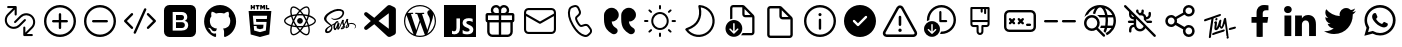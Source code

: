 SplineFontDB: 3.2
FontName: Untitled1
FullName: Untitled1
FamilyName: Untitled1
Weight: Regular
Copyright: Copyright (c) 2020, Tim
UComments: "2020-10-29: Created with FontForge (http://fontforge.org)"
Version: 001.000
ItalicAngle: 0
UnderlinePosition: -100
UnderlineWidth: 50
Ascent: 800
Descent: 200
InvalidEm: 0
LayerCount: 2
Layer: 0 0 "Back" 1
Layer: 1 0 "Fore" 0
XUID: [1021 595 1755729993 24577]
StyleMap: 0x0000
FSType: 0
OS2Version: 0
OS2_WeightWidthSlopeOnly: 0
OS2_UseTypoMetrics: 1
CreationTime: 1603989161
ModificationTime: 1612004158
OS2TypoAscent: 0
OS2TypoAOffset: 1
OS2TypoDescent: 0
OS2TypoDOffset: 1
OS2TypoLinegap: 90
OS2WinAscent: 0
OS2WinAOffset: 1
OS2WinDescent: 0
OS2WinDOffset: 1
HheadAscent: 0
HheadAOffset: 1
HheadDescent: 0
HheadDOffset: 1
OS2Vendor: 'PfEd'
DEI: 91125
Encoding: ISO8859-1
UnicodeInterp: none
NameList: AGL For New Fonts
DisplaySize: -48
AntiAlias: 1
FitToEm: 0
WinInfo: 36 12 6
BeginChars: 256 35

StartChar: A
Encoding: 65 65 0
Width: 1000
Flags: H
LayerCount: 2
Fore
SplineSet
599.6875 700.3125 m 0
 671.5625 700.3125 729.6875 642.1875 729.6875 570.3125 c 0
 729.6875 544.375 722.1875 520.625 709.375 500.3125 c 1
 809.6875 500.3125 l 2
 837.1875 500.3125 859.6875 477.8125 859.6875 450.3125 c 2
 859.6875 310.3125 l 2
 859.6875 286.25 842.5 265.9375 819.6875 261.25 c 1
 819.6875 30.3125 l 2
 819.6875 -39.0625 765.3125 -95.625 697.1875 -99.375 c 2
 689.6875 -99.6875 l 1
 309.6875 -99.6875 l 2
 240.3125 -99.6875 183.75 -45.3125 180 22.8125 c 2
 179.6875 30.3125 l 1
 179.6875 261.25 l 1
 156.875 265.9375 139.6875 285.9375 139.6875 310.3125 c 2
 139.6875 450.3125 l 2
 139.6875 477.8125 162.1875 500.3125 189.6875 500.3125 c 2
 290 500.3125 l 1
 277.1875 520.625 269.6875 544.6875 269.6875 570.3125 c 0
 269.6875 642.1875 327.8125 700.3125 399.6875 700.3125 c 0
 440 700.3125 475.9375 682.1875 499.6875 653.4375 c 1
 523.75 681.875 559.6875 700.3125 599.6875 700.3125 c 0
469.6875 260.3125 m 1
 239.6875 260.3125 l 1
 239.6875 30.3125 l 2
 239.6875 -6.5625 268.125 -36.5625 304.0625 -39.375 c 2
 309.6875 -39.6875 l 1
 469.6875 -39.6875 l 1
 469.6875 260.3125 l 1
759.6875 260.3125 m 1
 529.6875 260.3125 l 1
 529.6875 -39.6875 l 1
 689.6875 -39.6875 l 2
 726.5625 -39.6875 756.5625 -11.25 759.375 24.6875 c 2
 759.6875 30.3125 l 1
 759.6875 260.3125 l 1
469.6875 440.3125 m 1
 199.6875 440.3125 l 1
 199.6875 320.3125 l 1
 469.6875 320.3125 l 1
 469.6875 440.3125 l 1
799.6875 320.3125 m 1
 799.6875 440.3125 l 1
 529.6875 440.3125 l 1
 529.6875 320.3125 l 1
 799.6875 320.3125 l 1
599.6875 640.3125 m 0
 560.9375 640.3125 529.6875 609.0625 529.6875 570.3125 c 2
 529.6875 500.3125 l 1
 600.625 500.3125 l 1
 605.3125 500.625 l 2
 641.25 503.4375 669.6875 533.75 669.6875 570.3125 c 0
 669.6875 608.75 638.4375 640.3125 599.6875 640.3125 c 0
399.6875 640.3125 m 0
 360.9375 640.3125 329.6875 609.0625 329.6875 570.3125 c 0
 329.6875 533.4375 358.125 503.4375 394.0625 500.625 c 2
 398.75 500.3125 l 1
 469.6875 500.3125 l 1
 469.6875 570.3125 l 1
 469.375 575.9375 l 2
 466.5625 611.875 436.5625 640.3125 399.6875 640.3125 c 0
EndSplineSet
Validated: 1
EndChar

StartChar: B
Encoding: 66 66 1
Width: 1000
Flags: H
LayerCount: 2
Fore
SplineSet
789.375 615.9375 m 1
 850.3125 615.9375 900 566.5625 900 505.3125 c 2
 900 94.6875 l 2
 900 33.75 850.625 -15.9375 789.375 -15.9375 c 2
 210.3125 -15.9375 l 2
 149.375 -15.9375 99.6875 33.4375 99.6875 94.6875 c 2
 99.6875 505.625 l 2
 99.6875 566.5625 149.0625 616.25 210.3125 616.25 c 2
 789.375 616.25 l 1
 789.375 615.9375 l 1
847.1875 419.0625 m 1
 512.5 235 l 2
 505.625 231.25 497.1875 230.625 489.6875 233.75 c 2
 486.875 235 l 1
 152.5 419.0625 l 1
 152.5 95 l 2
 152.5 63.125 178.4375 37.1875 210.3125 37.1875 c 2
 789.375 37.1875 l 2
 821.25 37.1875 847.1875 63.125 847.1875 95 c 2
 847.1875 419.0625 l 1
789.375 563.4375 m 2
 210.3125 563.4375 l 2
 178.4375 563.4375 152.5 537.5 152.5 505.625 c 2
 152.5 479.375 l 1
 500 288.4375 l 1
 847.5 479.375 l 1
 847.5 505.625 l 2
 847.1875 537.5 821.25 563.4375 789.375 563.4375 c 2
EndSplineSet
Validated: 1
EndChar

StartChar: C
Encoding: 67 67 2
Width: 1000
Flags: H
LayerCount: 2
Fore
SplineSet
296.25 679.0625 m 2
 351.5625 695.625 l 2
 403.75 711.25 459.375 685.9375 481.5625 636.25 c 2
 515.9375 559.6875 l 2
 535 517.5 525 467.8125 490.9375 435.9375 c 2
 430.625 379.6875 l 2
 430 379.0625 429.375 378.125 428.75 377.1875 c 0
 422.5 364.375 431.875 330 461.875 278.125 c 0
 495.625 219.6875 521.875 196.5625 533.75 200 c 2
 612.8125 224.0625 l 2
 657.1875 237.5 705.3125 221.5625 732.1875 183.75 c 2
 781.25 115.9375 l 2
 813.125 71.875 807.1875 11.25 767.8125 -26.25 c 2
 726.25 -65.625 l 2
 696.5625 -93.75 655 -105.625 615 -97.1875 c 0
 497.8125 -72.8125 392.8125 21.5625 299.0625 184.0625 c 0
 205.3125 346.5625 175.9375 485 213.75 598.75 c 0
 226.5625 637.1875 257.1875 667.1875 296.25 679.0625 c 2
310.625 630.9375 m 2
 287.1875 623.75 268.75 605.9375 260.9375 582.8125 c 0
 228.4375 484.6875 254.6875 360.3125 342.1875 209.0625 c 0
 429.375 57.8125 524.0625 -27.1875 625 -48.125 c 0
 649.0625 -53.125 674.0625 -45.9375 691.875 -29.0625 c 2
 734.0625 10.625 l 2
 755.3125 30.625 758.4375 63.4375 741.25 87.1875 c 2
 692.1875 155 l 2
 677.5 175.3125 651.5625 184.0625 627.8125 176.5625 c 2
 548.75 152.5 l 2
 505 139.375 463.75 175.9375 419.0625 253.4375 c 0
 381.25 319.0625 368.125 366.5625 384.375 399.6875 c 0
 387.5 405.9375 391.875 411.875 396.875 416.5625 c 2
 457.1875 472.8125 l 2
 475.3125 490 480.9375 516.5625 470.625 539.375 c 2
 436.25 615.9375 l 2
 424.375 642.8125 394.375 656.25 366.25 647.8125 c 2
 310.625 630.9375 l 2
EndSplineSet
Validated: 33
EndChar

StartChar: D
Encoding: 68 68 3
Width: 1000
Flags: H
LayerCount: 2
Fore
SplineSet
723.125 287.8125 m 1
 725.9375 246.5625 739.6875 210.625 764.6875 179.6875 c 0
 780.3125 160.625 803.75 141.5625 835.3125 122.5 c 0
 870.3125 101.25 882.1875 55.9375 863.125 19.6875 c 1
 863.125 19.6875 l 1
 837.8125 -28.125 777.5 -45 730.9375 -17.8125 c 0
 670.9375 17.1875 625.9375 55.9375 595.625 97.8125 c 0
 552.1875 158.4375 530.3125 241.25 530.3125 345.9375 c 2
 530.3125 439.6875 l 2
 530.3125 545.3125 615.9375 630.625 721.25 630.625 c 1
 721.25 630.625 l 1
 819.6875 630.625 899.6875 550.9375 899.6875 452.1875 c 1
 899.6875 452.1875 l 1
 899.6875 361.5625 826.25 287.8125 735.3125 287.8125 c 2
 723.125 287.8125 l 1
292.5 287.8125 m 1
 295.3125 246.5625 309.0625 210.625 334.0625 179.6875 c 0
 349.6875 160.625 373.125 141.5625 404.6875 122.5 c 0
 439.6875 101.25 451.5625 55.9375 432.5 19.6875 c 1
 432.5 19.6875 l 1
 407.1875 -28.125 346.875 -45 300.3125 -17.8125 c 0
 240.3125 17.1875 195.3125 55.9375 165 97.8125 c 0
 121.5625 158.4375 99.6875 241.25 99.6875 345.9375 c 2
 99.6875 439.6875 l 2
 99.6875 545.3125 185.3125 630.625 290.625 630.625 c 1
 290.625 630.625 l 1
 389.0625 630.625 469.0625 550.9375 469.0625 452.1875 c 1
 469.0625 452.1875 l 1
 469.0625 361.5625 395.625 287.8125 304.6875 287.8125 c 2
 292.5 287.8125 l 1
EndSplineSet
Validated: 33
EndChar

StartChar: T
Encoding: 84 84 4
Width: 1000
Flags: H
LayerCount: 2
Fore
SplineSet
410 377.8125 m 4
 424.375 380 435.9375 371.25 438.125 356.875 c 4
 440.625 337.8125 425.9375 317.5 407.8125 315 c 4
 393.75 313.125 383.4375 321.875 380.9375 337.5 c 4
 378.125 355.625 392.1875 375 410 377.8125 c 4
347.8125 371.875 m 4
 342.8125 370.3125 339.375 368.75 338.4375 361.875 c 4
 319.375 229.0625 299.6875 96.5625 280.625 -36.25 c 4
 278.125 -55.3125 276.5625 -74.375 274.6875 -93.4375 c 4
 273.4375 -103.4375 269.0625 -111.5625 260.9375 -117.1875 c 4
 252.5 -123.125 243.125 -125 233.4375 -120 c 4
 223.75 -115.3125 220.625 -106.5625 221.875 -96.25 c 4
 227.1875 -49.0625 231.5625 -1.875 238.4375 45 c 4
 253.125 143.75 268.75 241.875 284.0625 340.3125 c 4
 284.375 342.5 284.6875 344.6875 285 348.4375 c 5
 261.25 340.9375 238.75 333.75 216.5625 326.25 c 4
 190 317.1875 163.125 307.5 136.5625 298.125 c 4
 117.1875 291.25 106.25 294.6875 101.5625 309.0625 c 4
 96.25 325.625 105.625 344.0625 121.875 349.375 c 4
 164.6875 363.125 207.5 376.5625 250 391.25 c 4
 305.625 410.3125 361.25 430.625 416.875 450.3125 c 4
 441.875 459.375 466.875 467.8125 491.875 476.25 c 4
 503.4375 480.3125 513.75 477.8125 520 469.6875 c 4
 526.25 461.875 526.875 449.375 519.6875 440.625 c 4
 514.375 434.0625 506.875 428.125 499.0625 425.3125 c 4
 448.75 406.875 398.125 389.375 347.8125 371.875 c 4
708.75 -76.875 m 4
 715 -80.3125 719.6875 -86.875 721.5625 -95.3125 c 4
 724.0625 -114.375 709.375 -134.6875 691.25 -137.1875 c 4
 677.1875 -139.0625 666.875 -130.3125 664.375 -114.6875 c 4
 662.8125 -105.3125 665.625 -95.9375 671.25 -88.4375 c 4
 673.75 -84.6875 672.8125 -80 669.0625 -77.5 c 4
 662.5 -73.4375 658.4375 -66.25 659.0625 -57.1875 c 4
 659.0625 -56.25 659.0625 -55.3125 659.0625 -54.375 c 4
 655.3125 24.0625 633.125 161.25 625.625 233.4375 c 4
 625.3125 237.5 620 238.125 618.75 234.375 c 4
 610 209.0625 592.1875 160.9375 571.5625 134.0625 c 4
 571.5625 133.75 571.5625 133.4375 571.25 133.4375 c 4
 556.5625 119.6875 551.875 113.125 532.5 111.875 c 4
 515.3125 110.625 502.8125 139.375 493.125 158.125 c 4
 491.5625 160.625 487.8125 160.625 486.5625 157.8125 c 4
 477.1875 137.1875 456.875 106.25 448.125 97.5 c 4
 440.3125 90 430.3125 83.125 420.3125 78.75 c 4
 391.25 66.25 363.4375 81.875 360.3125 113.4375 c 4
 358.4375 131.875 361.25 150.9375 362.8125 169.6875 c 4
 364.375 187.5 370.625 224.6875 373.4375 245.9375 c 4
 373.75 248.75 371.25 250.625 368.75 250 c 4
 363.125 248.4375 358.75 245.9375 354.0625 244.375 c 4
 351.25 243.125 348.4375 245.9375 349.375 248.75 c 6
 352.1875 258.125 l 6
 352.1875 258.4375 352.5 258.4375 352.5 258.75 c 4
 359.0625 270.9375 363.75 281.875 369.6875 285 c 4
 375 287.5 379.6875 291.5625 385 294.0625 c 4
 404.0625 303.125 422.8125 293.4375 424.375 272.5 c 4
 425.625 258.75 424.0625 244.375 422.5 230.3125 c 4
 419.6875 205.3125 415.9375 180.625 412.8125 155.625 c 4
 412.1875 150 411.875 144.375 412.1875 138.4375 c 4
 412.5 135.3125 416.875 133.75 418.75 136.5625 c 4
 419.6875 137.8125 420.625 139.375 421.25 140.9375 c 4
 432.1875 165.3125 444.375 189.375 453.125 214.375 c 4
 463.75 245 471.5625 276.5625 480.625 307.5 c 4
 483.4375 317.5 488.125 326.25 497.5 331.5625 c 4
 506.25 336.5625 515.625 337.8125 524.375 332.1875 c 4
 533.125 326.875 535.625 318.125 534.375 308.4375 c 4
 530.3125 276.875 521.5625 245 517.8125 213.4375 c 4
 515.625 194.0625 518.4375 185.9375 523.4375 176.25 c 4
 525 173.125 529.375 168.4375 533.4375 165.9375 c 4
 537.8125 163.4375 542.8125 162.5 545 167.1875 c 4
 553.4375 184.6875 559.0625 210.3125 563.125 223.125 c 4
 571.5625 252.1875 572.5 256.25 577.5 275 c 4
 584.0625 299.375 589.6875 324.375 596.5625 348.75 c 4
 598.75 356.875 602.8125 364.6875 607.8125 371.25 c 4
 615.3125 380.9375 628.4375 383.75 638.4375 380 c 4
 648.125 376.25 654.375 366.5625 653.125 353.4375 c 4
 653.125 353.125 653.125 352.8125 653.125 352.5 c 6
 710.9375 -51.875 l 6
 711.25 -53.75 710.9375 -55.625 710.625 -57.1875 c 4
 709.6875 -60.625 708.125 -64.0625 706.25 -66.875 c 4
 704.0625 -70.3125 705.3125 -75 708.75 -76.875 c 4
587.5 91.5625 m 4
 600 94.0625 608.4375 91.875 614.375 84.6875 c 4
 620.625 76.5625 620.625 67.8125 616.5625 58.75 c 4
 611.875 48.75 603.75 42.8125 593.4375 39.375 c 4
 530 17.5 453.125 -2.8125 389.6875 -24.6875 c 4
 373.75 -30.3125 357.8125 -36.5625 342.1875 -43.125 c 4
 324.0625 -50.625 310.625 -47.8125 304.6875 -34.6875 c 4
 298.4375 -21.25 306.25 -3.125 322.8125 3.75 c 4
 349.375 14.375 376.25 24.6875 403.125 34.0625 c 4
 453.125 51.5625 517.1875 67.1875 567.5 84.375 c 4
 575.3125 86.875 582.8125 90 587.5 91.5625 c 4
898.4375 149.6875 m 4
 903.4375 135.3125 893.75 118.125 876.25 112.8125 c 4
 849.0625 105 821.25 97.5 793.4375 90.9375 c 6
 749.6875 80 l 6
 748.75 80 747.8125 79.6875 746.875 79.6875 c 4
 735 79.0625 727.1875 82.1875 722.1875 90 c 4
 716.875 98.4375 717.8125 107.5 722.8125 115.9375 c 4
 728.4375 125.625 737.1875 130.3125 747.8125 132.8125 c 4
 813.125 147.8125 747.5 133.125 812.8125 148.4375 c 4
 829.375 152.5 845.625 157.1875 861.875 161.875 c 4
 880.625 167.5 893.75 163.125 898.4375 149.6875 c 4
EndSplineSet
Validated: 33
EndChar

StartChar: zero
Encoding: 48 48 5
Width: 1000
Flags: H
LayerCount: 2
Fore
SplineSet
600 253.4375 m 0
 614.6875 239.6875 622.8125 220 621.875 200.3125 c 0
 622.8125 179.6875 614.6875 160 600 145.625 c 0
 584.6875 132.5 565 125.625 544.6875 126.25 c 2
 400 126.25 l 1
 400 271.875 l 1
 542.1875 271.875 l 2
 563.125 273.125 583.75 266.5625 600 253.4375 c 0
580 347.1875 m 1
 581.5625 347.1875 l 1
 567.8125 336.25 550.9375 330.3125 533.4375 330.625 c 2
 400 330.625 l 1
 400 459.375 l 1
 533.125 459.375 l 2
 550.625 460.3125 567.8125 455 582.1875 445 c 0
 595.625 431.875 601.875 413.75 600 395.3125 c 0
 600.9375 376.875 593.75 359.375 580 347.1875 c 1
766.5625 700 m 2
 840.3125 700 900 640.3125 900.3125 566.5625 c 2
 900.3125 33.125 l 2
 900.3125 -40.625 840.625 -100.3125 766.875 -100.3125 c 2
 233.4375 -100.3125 l 2
 159.6875 -100.3125 100 -40.625 100 33.125 c 2
 100 566.5625 l 2
 100 640.3125 159.6875 700 233.4375 700 c 2
 766.5625 700 l 2
693.75 138.4375 m 0
 701.5625 154.6875 705.9375 172.8125 705.9375 190.9375 c 0
 706.875 219.0625 699.375 246.875 683.75 270.3125 c 0
 667.8125 292.1875 644.0625 306.875 617.1875 310.9375 c 1
 617.1875 310.9375 l 1
 637.1875 319.0625 654.0625 332.5 666.5625 350 c 0
 677.8125 368.125 683.125 389.0625 681.875 410.3125 c 0
 684.375 443.75 670 476.25 643.75 497.1875 c 0
 614.375 517.5 579.375 527.8125 543.75 525.9375 c 2
 317.1875 525.9375 l 1
 317.1875 59.6875 l 1
 531.5625 59.6875 l 2
 558.125 59.0625 584.0625 62.5 609.375 70 c 0
 629.0625 75.3125 647.1875 84.6875 663.125 97.1875 c 0
 676.875 108.125 687.1875 122.1875 693.75 138.4375 c 0
EndSplineSet
Validated: 37
EndChar

StartChar: one
Encoding: 49 49 6
Width: 1000
Flags: H
LayerCount: 2
Fore
SplineSet
402.5 -81.25 m 0
 402.5 -91.875 395 -104.6875 375.9375 -100.625 c 0
 217.1875 -46.5625 102.5 107.1875 102.5 288.4375 c 0
 102.5 514.6875 281.5625 698.4375 502.5 698.4375 c 0
 723.4375 698.4375 902.5 515 902.5 288.4375 c 0
 902.5 107.5 787.8125 -46.25 629.0625 -100.625 c 0
 608.75 -104.6875 601.5625 -91.875 601.5625 -80.9375 c 0
 601.5625 -67.5 602.1875 -23.125 602.1875 31.5625 c 0
 602.1875 69.6875 589.375 94.6875 575 107.5 c 1
 664.0625 117.8125 757.5 152.5 757.5 310 c 0
 757.5 354.6875 741.875 391.25 716.25 420 c 0
 720.3125 430.3125 734.0625 471.875 712.1875 528.4375 c 1
 712.1875 528.4375 678.4375 539.375 602.1875 486.25 c 1
 570.3125 495.3125 536.25 500 502.1875 500 c 0
 468.125 500 433.75 495.3125 401.875 486.25 c 1
 325.3125 539.375 291.875 528.4375 291.875 528.4375 c 1
 270 472.1875 283.75 430.3125 287.8125 420 c 0
 262.1875 391.25 246.5625 354.6875 246.5625 310 c 0
 246.5625 152.8125 340 117.5 428.75 107.1875 c 1
 417.5 97.1875 407.1875 79.0625 403.4375 52.5 c 1
 380.625 41.875 322.5 23.75 286.875 86.5625 c 1
 286.875 86.5625 265.625 125.9375 225.625 128.75 c 1
 225.625 128.75 186.5625 129.0625 222.8125 103.75 c 1
 222.8125 103.75 249.0625 91.25 267.1875 43.75 c 1
 267.1875 43.75 290.625 -36.25 401.875 -11.5625 c 1
 402.1875 -45.625 402.5 -71.5625 402.5 -81.25 c 0
EndSplineSet
Validated: 33
EndChar

StartChar: two
Encoding: 50 50 7
Width: 1000
Flags: H
LayerCount: 2
Fore
SplineSet
304.375 628.125 m 1
 304.375 591.875 l 1
 268.125 591.875 l 1
 268.125 700 l 1
 304.375 700 l 1
 304.375 664.375 l 1
 337.5 664.375 l 1
 337.5 700 l 1
 373.4375 700 l 1
 373.4375 591.875 l 1
 337.5 591.875 l 1
 337.5 628.125 l 1
 304.375 628.125 l 1
420.9375 591.875 m 1
 420.9375 664.0625 l 1
 389.375 664.0625 l 1
 389.375 700 l 1
 489.0625 700 l 1
 489.0625 664.0625 l 1
 457.1875 664.0625 l 1
 457.1875 591.875 l 1
 420.9375 591.875 l 1
540.3125 645.3125 m 1
 540.3125 591.875 l 1
 505 591.875 l 1
 505 700 l 1
 542.5 700 l 1
 565.625 661.875 l 1
 589.0625 700 l 1
 626.5625 700 l 1
 626.5625 591.875 l 1
 590.625 591.875 l 1
 590.625 645.3125 l 1
 565.625 606.875 l 1
 565 606.875 l 1
 540.3125 645.3125 l 1
731.5625 627.5 m 1
 731.5625 591.875 l 1
 644.6875 591.875 l 1
 644.6875 700 l 1
 680.625 700 l 1
 680.625 627.5 l 1
 731.5625 627.5 l 1
215.9375 544.375 m 1
 215.9375 544.375 784.0625 544.375 784.0625 544.375 c 1
 732.1875 -35.625 l 1
 500 -100 l 1
 267.5 -35.625 l 1
 215.9375 544.375 l 1
671.875 354.6875 m 1
 678.125 425.625 l 1
 500 425.625 l 1
 321.875 425.625 l 1
 340.9375 210.625 l 1
 500 210.625 l 1
 500 210.625 l 1
 587.5 210.625 l 1
 579.375 118.4375 l 1
 500 96.875 l 1
 500 96.875 l 1
 500 96.875 l 1
 420.625 118.4375 l 1
 415.3125 177.8125 l 1
 344.0625 177.8125 l 1
 354.375 63.4375 l 1
 500 23.125 l 1
 500 23.125 l 1
 645.9375 63.4375 l 1
 665.3125 281.875 l 1
 500 281.875 l 1
 406.25 281.875 l 1
 399.6875 354.6875 l 1
 500 354.6875 l 1
 671.875 354.6875 l 1
EndSplineSet
Validated: 5
EndChar

StartChar: three
Encoding: 51 51 8
Width: 1000
Flags: H
LayerCount: 2
Fore
SplineSet
428.4375 300.9375 m 0
 428.4375 340.459960938 460.477539062 372.5 500 372.5 c 0
 539.522460938 372.5 571.5625 340.459960938 571.5625 300.9375 c 0
 571.5625 261.415039062 539.522460938 229.375 500 229.375 c 0
 460.477539062 229.375 428.4375 261.415039062 428.4375 300.9375 c 0
858.75 371.875 m 0
 885.625 349.375 900 325 899.6875 301.25 c 0
 899.6875 252.1875 841.875 202.5 748.4375 171.5625 c 0
 743.4375 170 738.4375 168.4375 733.4375 166.875 c 0
 735 159.375 736.875 152.1875 738.125 145.3125 c 0
 746.875 101.25 748.4375 60.3125 742.1875 26.875 c 0
 735.625 -8.75 720.625 -33.75 699.375 -46.25 c 0
 688.75 -52.5 675.9375 -55.625 661.875 -55.625 c 0
 623.125 -55.625 574.0625 -32.1875 522.8125 11.875 c 0
 515.625 18.125 508.4375 24.6875 501.25 31.5625 c 0
 495.625 26.25 490.3125 20.9375 484.6875 16.25 c 0
 450.9375 -13.4375 415.9375 -35 384.0625 -46.25 c 0
 367.5 -52.1875 351.875 -55.3125 337.8125 -55.3125 c 0
 323.4375 -55.3125 310.625 -52.1875 299.6875 -45.9375 c 0
 258.75 -22.1875 244.6875 45.9375 261.875 136.25 c 0
 263.75 145.625 265.625 155 268.125 164.6875 c 0
 260.625 166.875 253.125 169.0625 246.25 171.5625 c 0
 203.75 185.9375 167.5 205.3125 141.875 227.5 c 0
 114.375 250.9375 100 276.25 100 300.9375 c 0
 100 348.125 151.875 394.375 239.0625 424.6875 c 0
 248.4375 428.125 258.4375 431.25 268.75 434.0625 c 0
 266.5625 443.125 264.375 451.875 262.8125 460.625 c 0
 254.375 503.4375 252.8125 542.8125 258.125 574.6875 c 0
 264.0625 609.375 278.125 633.75 298.75 645.625 c 0
 341.25 670.3125 413.4375 645 486.875 579.6875 c 0
 491.5625 575.625 495.9375 571.5625 500.3125 567.1875 c 1
 506.875 573.75 513.75 579.6875 520.3125 585.625 c 0
 553.125 614.375 586.5625 635.3125 616.875 646.5625 c 0
 649.6875 658.4375 678.125 658.4375 699.0625 646.5625 c 0
 741.875 622.1875 755.9375 546.875 735.9375 450.625 c 0
 734.6875 445 733.4375 439.0625 731.875 433.125 c 0
 740.625 430.625 749.375 427.8125 757.5 425 c 0
 799.0625 410.9375 834.0625 392.5 858.75 371.875 c 0
628.75 614.6875 m 0
 602.5 605 572.8125 585.9375 542.5 560.3125 c 0
 536.25 555 530.3125 549.375 524.0625 543.4375 c 0
 546.875 518.75 569.6875 490.3125 591.5625 459.0625 c 1
 629.375 455.625 665.625 450 698.75 442.1875 c 0
 700.3125 447.5 701.5625 452.5 702.5 457.8125 c 0
 721.25 548.4375 705 604.0625 682.1875 617.1875 c 0
 670.625 624.0625 651.5625 623.125 628.75 614.6875 c 0
611.875 235.625 m 0
 624.375 257.1875 635.625 279.0625 646.25 300.3125 c 1
 635.9375 321.25 624.375 342.5 611.875 364.375 c 0
 599.375 385.9375 586.25 406.25 573.125 425.9375 c 1
 549.375 427.8125 525 428.75 500.3125 428.75 c 0
 475.625 428.75 451.25 427.8125 427.5 425.9375 c 1
 414.0625 406.25 401.25 385.625 388.75 364.0625 c 1
 388.75 364.0625 l 1
 376.25 342.8125 365 321.25 354.6875 299.6875 c 1
 365 278.4375 376.25 256.5625 388.75 235.3125 c 0
 400.9375 214.0625 414.0625 193.4375 427.8125 173.4375 c 1
 451.25 171.875 475.3125 171.25 500.3125 171.25 c 0
 525.3125 171.25 550 172.1875 573.75 173.75 c 1
 586.5625 193.125 599.375 213.75 611.875 235.625 c 0
664.6875 260.9375 m 1
 657.1875 246.875 649.6875 232.8125 641.5625 218.4375 c 0
 633.4375 204.375 625.3125 190.9375 616.875 177.8125 c 1
 643.4375 180.9375 668.4375 185.3125 691.5625 190.625 c 1
 684.375 212.8125 675.3125 236.5625 664.6875 260.9375 c 1
501.5625 80.3125 m 1
 517.1875 97.5 532.8125 116.875 548.75 138.125 c 1
 532.8125 137.1875 516.5625 136.875 500.3125 136.875 c 0
 484.375 136.875 468.75 137.1875 453.4375 137.8125 c 1
 469.0625 117.1875 485.3125 97.8125 501.5625 80.3125 c 1
384.0625 177.1875 m 1
 375.625 190.625 367.1875 204.375 358.75 218.4375 c 0
 350.9375 232.1875 343.4375 245.9375 336.25 259.6875 c 1
 325.9375 235.625 317.5 211.875 310.3125 189.0625 c 1
 333.125 184.0625 357.8125 180 384.0625 177.1875 c 1
359.0625 381.5625 m 0
 366.875 395.3125 375.3125 408.75 383.75 421.875 c 1
 358.4375 418.75 334.0625 414.375 311.25 409.375 c 1
 318.125 386.875 326.5625 363.4375 336.5625 340 c 1
 343.4375 354.0625 351.25 367.8125 359.0625 381.5625 c 0
500.625 518.75 m 1
 484.375 501.25 468.75 482.5 453.125 462.1875 c 1
 468.75 463.125 484.375 463.4375 500 463.4375 c 0
 515.9375 463.4375 531.875 462.8125 547.5 462.1875 c 1
 532.1875 482.8125 516.25 501.875 500.625 518.75 c 1
641.25 381.875 m 0
 649.375 367.8125 656.875 353.75 664.375 340 c 1
 674.375 363.75 683.125 386.875 690 409.0625 c 1
 666.875 414.375 642.5 418.75 616.875 421.875 c 1
 625.3125 408.75 633.4375 395.625 641.25 381.875 c 0
296.25 466.875 m 0
 297.8125 459.0625 299.6875 450.625 301.5625 442.1875 c 1
 334.6875 449.6875 370.9375 455.3125 408.4375 458.75 c 1
 430 489.375 453.125 517.8125 476.25 542.8125 c 0
 472.5 546.875 468.4375 550.625 464.375 554.0625 c 0
 395.3125 615.625 339.0625 629.375 316.25 616.25 c 0
 304.6875 609.6875 295.9375 592.8125 291.875 568.75 c 0
 287.1875 540.9375 288.4375 505.625 296.25 466.875 c 0
257.5 203.75 m 0
 263.75 201.5625 270.625 199.375 277.5 197.5 c 0
 287.5 230.625 300.9375 265 316.875 300 c 1
 300.9375 334.375 287.8125 368.4375 277.8125 401.25 c 0
 268.125 398.4375 259.0625 395.625 250.3125 392.5 c 0
 170.3125 364.6875 134.375 326.5625 134.375 300.9375 c 0
 134.375 274.375 172.8125 232.5 257.5 203.75 c 0
337.8125 -21.25 m 0
 366.25 -21.25 410.9375 -3.4375 462.5 41.5625 c 0
 467.5 45.9375 472.8125 50.625 477.8125 55.625 c 0
 454.375 80.9375 431.25 109.375 409.0625 140.625 c 1
 370 143.75 333.75 149.0625 301.25 156.25 c 0
 298.75 147.1875 296.875 138.4375 295.3125 129.6875 c 0
 279.375 46.25 294.6875 -3.75 316.5625 -16.5625 c 0
 321.875 -19.6875 329.0625 -21.25 337.8125 -21.25 c 0
705.3125 138.4375 m 0
 704.0625 144.6875 702.5 151.25 700.625 157.8125 c 0
 667.8125 150.3125 631.25 144.6875 592.5 141.25 c 1
 570.3125 109.0625 547.8125 80.625 525.3125 55.9375 c 0
 532.1875 49.375 539.0625 43.125 545.625 37.5 c 0
 609.6875 -17.8125 660.625 -29.6875 682.8125 -16.875 c 0
 705.9375 -3.4375 722.8125 50.625 705.3125 138.4375 c 0
737.8125 203.4375 m 0
 825.9375 232.8125 865.9375 274.375 865.9375 300.625 c 0
 865.9375 314.0625 855.625 330 836.875 345.625 c 0
 815.3125 363.4375 784.0625 380 746.5625 392.8125 c 0
 739.0625 395.625 730.9375 397.8125 722.8125 400.3125 c 0
 712.8125 368.4375 699.6875 334.6875 683.75 300.3125 c 1
 700.625 265 714.375 230.9375 724.375 199.0625 c 1
 729.0625 200.625 733.4375 201.875 737.8125 203.4375 c 0
EndSplineSet
Validated: 33
EndChar

StartChar: four
Encoding: 52 52 9
Width: 1000
Flags: H
LayerCount: 2
Fore
SplineSet
788.75 255 m 1
 788.75 255 l 1
 860.9375 255.625 901.875 208.75 899.375 166.25 c 0
 898.125 132.5 867.1875 118.75 861.5625 117.8125 c 0
 857.5 117.1875 855.3125 117.1875 854.6875 120.3125 c 0
 854.375 122.5 855.625 123.4375 860.625 126.5625 c 0
 865.625 129.6875 880.3125 139.6875 882.8125 157.8125 c 0
 885.3125 175.9375 871.875 219.375 802.1875 227.5 c 0
 769.6875 231.25 744.375 226.5625 724.6875 218.4375 c 0
 728.4375 208.75 731.25 199.0625 731.5625 189.0625 c 0
 732.5 167.1875 717.5 151.25 701.875 139.6875 c 0
 692.8125 133.125 683.125 128.75 675 125.9375 c 0
 668.75 123.125 660 120.3125 653.75 121.5625 c 0
 640.3125 124.0625 632.8125 136.25 642.1875 162.8125 c 0
 647.1875 177.1875 661.5625 199.0625 684.6875 217.8125 c 0
 679.0625 228.75 673.4375 240 670.3125 250 c 0
 664.375 270 662.5 282.1875 662.5 282.1875 c 1
 662.5 282.1875 643.4375 242.8125 618.75 206.5625 c 0
 617.1875 204.375 615.625 202.1875 614.375 200.3125 c 0
 619.0625 189.0625 622.8125 176.875 623.4375 165 c 0
 624.0625 143.4375 614.6875 126.875 599.0625 115.3125 c 0
 590.625 109.375 581.5625 105 573.75 102.1875 c 0
 568.75 99.6875 558.75 96.25 544.375 95.3125 c 0
 536.5625 94.6875 529.0625 95.3125 524.6875 98.4375 c 0
 519.0625 102.8125 518.125 108.125 521.25 115.625 c 0
 523.75 121.875 542.8125 143.4375 558.75 162.5 c 0
 563.125 167.8125 567.5 173.125 571.25 178.125 c 0
 571.25 178.4375 571.25 178.4375 571.25 178.4375 c 1
 571.25 178.4375 574.0625 182.1875 578.75 188.75 c 0
 572.8125 201.25 565.3125 214.375 561.875 226.25 c 0
 555.9375 246.25 554.0625 258.4375 554.0625 258.4375 c 1
 554.0625 258.4375 534.6875 208.75 514.375 169.0625 c 0
 498.75 138.4375 488.4375 119.6875 483.75 111.5625 c 2
 483.75 111.25 l 1
 483.75 111.25 483.125 110 481.875 108.125 c 0
 481.25 107.1875 480.9375 106.5625 480.9375 106.5625 c 1
 480.9375 106.5625 l 1
 475.625 98.75 464.0625 83.75 452.1875 83.75 c 0
 420 83.75 431.875 149.0625 431.875 149.0625 c 1
 431.875 149.0625 422.5 124.6875 411.875 104.0625 c 0
 403.125 87.1875 395.3125 72.8125 378.125 72.8125 c 0
 373.125 72.8125 365.3125 72.8125 358.75 79.0625 c 0
 344.0625 93.125 332.8125 128.75 335 156.25 c 0
 336.875 179.6875 340.625 195.9375 345.625 209.375 c 1
 336.875 204.6875 326.5625 199.0625 316.25 192.8125 c 0
 310.9375 189.6875 305.625 186.5625 300.3125 183.4375 c 1
 300.625 183.125 300.9375 182.8125 300.9375 182.5 c 0
 314.375 156.875 317.8125 100.9375 289.0625 58.125 c 0
 260.3125 15.3125 206.875 -10.625 154.6875 3.75 c 0
 138.125 8.75 112.5 43.4375 134.375 91.875 c 0
 153.75 134.6875 231.25 175.3125 251.5625 185.3125 c 0
 253.4375 186.25 255.3125 187.1875 257.1875 188.4375 c 1
 216.5625 224.0625 115.3125 271.875 100.9375 345.625 c 0
 96.875 366.25 106.5625 415.9375 167.5 472.8125 c 0
 218.75 520.9375 290 557.5 355.625 580.625 c 0
 466.25 620 582.8125 596.875 600.9375 526.25 c 0
 618.4375 456.875 558.4375 374.0625 481.25 344.375 c 0
 412.5 317.8125 355.625 322.1875 332.1875 329.6875 c 0
 305.625 338.4375 290 355.9375 286.25 365.9375 c 0
 284.6875 369.6875 282.1875 376.25 286.25 378.4375 c 0
 288.75 380 289.6875 379.6875 296.25 372.1875 c 0
 302.5 365.3125 328.125 346.5625 376.5625 351.875 c 0
 503.75 366.25 580.625 465 556.25 518.125 c 0
 539.375 555.625 441.5625 572.1875 319.0625 511.25 c 0
 169.6875 436.875 161.5625 375.625 160.3125 352.1875 c 0
 156.875 288.125 239.375 254.375 284.0625 206.5625 c 0
 284.6875 205.9375 285.3125 205.3125 285.9375 204.6875 c 0
 294.375 209.375 303.125 214.375 311.875 219.0625 c 0
 334.375 231.5625 355.625 243.125 365.625 248.4375 c 0
 381.25 271.25 413.125 296.5625 436.25 296.5625 c 0
 473.125 296.5625 460.625 243.4375 460.625 243.4375 c 1
 460.625 243.4375 461.5625 245.9375 462.5 245.9375 c 0
 463.4375 245.9375 467.8125 252.8125 479.0625 248.75 c 0
 490.625 244.375 488.125 236.25 488.125 235.3125 c 0
 488.125 233.75 474.375 186.875 468.4375 156.5625 c 0
 465.625 142.1875 467.5 131.5625 468.125 131.5625 c 0
 469.375 131.5625 471.5625 135 473.75 139.0625 c 1
 473.75 139.0625 l 1
 473.75 139.0625 475.3125 142.1875 478.125 147.5 c 0
 478.125 147.8125 477.8125 147.1875 477.5 146.5625 c 1
 477.8125 147.1875 478.125 147.8125 478.75 148.75 c 0
 482.1875 155 486.5625 164.0625 491.875 175.625 c 0
 501.875 198.125 541.25 285 544.375 294.6875 c 0
 547.5 304.0625 549.375 314.0625 550.9375 318.4375 c 0
 552.5 322.8125 566.25 325.9375 582.5 325.9375 c 0
 598.4375 325.625 600.3125 318.75 600.3125 317.5 c 0
 600.625 315.9375 592.8125 296.875 590.9375 283.4375 c 0
 589.0625 270 590.625 263.125 592.1875 251.875 c 0
 593.4375 244.375 597.8125 235 603.4375 224.375 c 1
 620 251.5625 649.375 303.75 652.1875 318.4375 c 0
 654.0625 328.4375 657.1875 337.8125 658.75 342.1875 c 0
 660.3125 346.5625 674.0625 349.6875 690.3125 349.6875 c 0
 706.25 349.375 708.125 342.5 708.125 341.25 c 0
 708.4375 339.6875 700.625 320.625 698.75 307.1875 c 0
 696.875 293.75 698.4375 286.875 700 275.625 c 0
 701.25 265.9375 708.75 253.125 716.25 238.125 c 1
 736.5625 248.125 760.625 255 788.75 255 c 1
252.1875 74.375 m 1
 252.1875 74.375 l 1
 276.5625 100.625 286.5625 134.0625 276.5625 172.8125 c 1
 275.3125 171.875 274.0625 171.25 272.8125 170.625 c 2
 272.8125 170.625 272.1875 170.3125 271.25 169.6875 c 0
 265 165.9375 260.3125 162.8125 256.875 160.9375 c 0
 241.875 151.5625 219.6875 136.5625 202.5 120.3125 c 0
 174.0625 93.4375 168.125 56.5625 183.125 47.8125 c 0
 196.875 39.6875 229.0625 49.375 252.1875 74.375 c 1
420.3125 188.4375 m 1
 420.3125 188.4375 l 1
 425.3125 200.9375 444.6875 255 440.625 262.5 c 0
 437.5 268.125 423.4375 263.4375 410.9375 249.375 c 0
 402.8125 240.625 389.6875 218.125 383.4375 199.375 c 0
 371.25 161.875 376.5625 123.75 385.3125 121.5625 c 0
 395.3125 118.75 412.1875 168.75 420.3125 188.4375 c 1
558.75 122.1875 m 0
 568.75 128.4375 590 143.4375 590 166.25 c 0
 590 166.875 590 167.5 590 168.125 c 1
 585 161.5625 580.3125 155.625 576.25 150.625 c 0
 569.375 142.1875 551.875 123.4375 551.875 123.4375 c 1
 551.875 123.4375 549.375 120.9375 550.625 120.3125 c 0
 552.1875 119.375 555.3125 120.3125 558.75 122.1875 c 0
665.9375 146.5625 m 1
 665.9375 146.5625 l 1
 678.125 150.9375 698.125 161.5625 698.4375 189.6875 c 0
 698.4375 193.75 697.5 198.4375 695.9375 203.125 c 1
 682.8125 191.5625 675.3125 179.6875 672.1875 172.5 c 0
 663.75 154.0625 663.4375 148.4375 665.9375 146.5625 c 1
EndSplineSet
Validated: 37
EndChar

StartChar: five
Encoding: 53 53 10
Width: 1000
Flags: H
LayerCount: 2
Fore
SplineSet
686.25 682.1875 m 2
 706.5625 700.9375 736.25 705.3125 761.25 693.4375 c 2
 859.6875 645.625 l 2
 882.8125 634.375 897.5 610.9375 897.5 585.3125 c 2
 897.5 15 l 2
 897.5 -10.625 882.8125 -34.0625 859.6875 -45.3125 c 2
 761.25 -93.125 l 2
 736.25 -105 706.875 -100.9375 686.5625 -82.1875 c 2
 357.1875 220.3125 l 1
 180 86.5625 l 2
 164.375 75 143.4375 73.75 126.875 83.4375 c 1
 126.875 83.4375 l 1
 98.75 100 94.6875 138.4375 118.4375 160.3125 c 2
 270.3125 300 l 1
 118.125 439.375 l 2
 94.375 461.25 98.75 500 126.5625 516.25 c 1
 126.5625 516.25 l 1
 143.4375 525.9375 164.375 524.6875 179.6875 513.125 c 2
 356.875 379.6875 l 1
 686.25 682.1875 l 2
720 106.25 m 1
 720 493.75 l 1
 462.8125 300 l 1
 720 106.25 l 1
EndSplineSet
Validated: 33
EndChar

StartChar: six
Encoding: 54 54 11
Width: 1000
Flags: H
LayerCount: 2
Fore
SplineSet
100 300 m 0
 100 520.9375 279.0625 700 500 700 c 0
 720.625 700 899.6875 520.9375 900 300 c 0
 900 79.0625 720.9375 -100 500 -100 c 0
 279.0625 -100 100 79.0625 100 300 c 0
130.9375 300 m 0
 130.9375 154.0625 215.625 27.8125 339.0625 -32.1875 c 1
 162.8125 450.3125 l 1
 142.5 404.375 130.9375 353.4375 130.9375 300 c 0
500 -69.0625 m 0
 542.8125 -69.0625 584.0625 -61.5625 622.5 -48.125 c 1
 621.5625 -46.5625 620.625 -45 620 -43.125 c 2
 506.5625 267.5 l 1
 395.625 -54.0625 l 1
 428.75 -63.75 463.75 -69.0625 500 -69.0625 c 0
798.125 307.1875 m 2
 685.625 -19.0625 l 1
 795.3125 45 869.0625 163.75 869.0625 300 c 0
 869.0625 364.375 852.5 424.6875 823.75 477.1875 c 1
 825.3125 465.625 826.25 452.8125 826.25 439.375 c 0
 826.25 401.875 819.0625 359.6875 798.125 307.1875 c 2
718.75 420.625 m 0
 700 450.9375 682.5 476.5625 682.5 507.5 c 0
 682.5 541.25 708.125 572.8125 744.375 572.8125 c 0
 745.9375 572.8125 747.5 572.8125 749.0625 572.5 c 1
 683.4375 632.5 596.25 669.375 500 669.375 c 0
 370.9375 669.375 257.5 603.125 191.5625 502.8125 c 1
 200.3125 502.8125 208.4375 502.5 215.3125 502.5 c 0
 254.0625 502.5 313.75 507.1875 313.75 507.1875 c 2
 333.75 508.125 336.25 479.0625 316.25 476.5625 c 2
 316.25 476.5625 296.25 474.375 274.0625 473.125 c 1
 408.4375 73.4375 l 1
 489.0625 315.625 l 1
 431.5625 473.125 l 1
 411.5625 474.375 392.8125 476.5625 392.8125 476.5625 c 2
 373.125 477.8125 375.3125 508.4375 395.3125 507.1875 c 2
 395.3125 507.1875 456.25 502.5 492.5 502.5 c 0
 530.9375 502.5 590.9375 507.1875 590.9375 507.1875 c 2
 610.625 508.125 613.125 479.0625 593.125 476.5625 c 2
 593.125 476.5625 573.125 474.375 550.9375 473.125 c 1
 684.375 76.5625 l 1
 721.25 199.375 l 2
 740 247.1875 749.375 287.1875 749.375 318.75 c 0
 749.375 364.375 732.8125 395.9375 718.75 420.625 c 0
EndSplineSet
Validated: 1
EndChar

StartChar: seven
Encoding: 55 55 12
Width: 1000
Flags: H
LayerCount: 2
Fore
SplineSet
100 700 m 1
 900 700 l 1
 900 -100 l 1
 100 -100 l 1
 100 700 l 1
499.0625 128.75 m 1
 499.375 128.75 l 1
 499.375 364.375 l 1
 411.5625 364.375 l 1
 411.5625 132.1875 l 2
 411.5625 72.5 391.5625 42.8125 351.25 42.8125 c 0
 332.5 42.8125 315.625 48.4375 300.625 60 c 1
 300.625 -22.5 l 1
 317.8125 -29.6875 336.875 -33.125 357.5 -33.125 c 0
 403.4375 -33.125 438.4375 -19.375 462.8125 8.4375 c 0
 486.875 36.25 499.0625 76.25 499.0625 128.75 c 1
820.9375 28.4375 m 0
 829.0625 43.125 833.4375 61.5625 833.75 82.1875 c 0
 833.75 98.125 831.25 111.875 826.5625 123.75 c 0
 821.875 135.625 815 146.25 806.25 155.625 c 0
 797.1875 165 786.5625 173.125 774.0625 180.625 c 0
 761.5625 188.125 747.5 195 731.875 201.5625 c 0
 720.3125 206.25 710 210.9375 700.9375 215.3125 c 0
 691.875 220 684.0625 224.375 677.8125 229.0625 c 0
 671.5625 233.75 666.5625 238.4375 663.125 243.75 c 0
 659.6875 248.75 657.8125 254.6875 657.8125 261.25 c 0
 657.8125 267.1875 659.375 272.8125 662.5 277.5 c 0
 665.625 282.5 670 286.5625 675.625 290 c 0
 681.25 293.4375 688.125 296.25 696.25 298.125 c 0
 704.375 300 713.4375 300.9375 723.4375 300.9375 c 0
 730.9375 300.9375 738.4375 300.3125 746.5625 299.375 c 0
 754.6875 298.4375 762.8125 296.5625 770.9375 294.375 c 0
 779.0625 292.1875 786.875 289.375 794.6875 285.9375 c 0
 802.1875 282.5 809.375 278.75 815.9375 274.0625 c 1
 815.9375 355.625 l 1
 802.8125 360.625 788.125 364.375 772.5 366.875 c 0
 756.875 369.375 738.75 370.625 718.4375 370.625 c 0
 697.8125 370.625 678.125 368.4375 659.6875 364.0625 c 0
 640.9375 359.375 624.6875 352.5 610.625 343.125 c 0
 596.5625 333.4375 585.3125 321.5625 577.1875 306.875 c 0
 569.0625 292.1875 565 274.6875 565 254.375 c 0
 565 228.4375 572.5 206.25 587.5 187.8125 c 0
 602.5 169.375 625.3125 154.0625 655.9375 141.25 c 0
 667.8125 136.5625 679.0625 131.5625 689.375 126.875 c 0
 699.6875 122.1875 708.75 117.1875 716.25 112.1875 c 0
 723.75 107.1875 729.6875 101.5625 734.0625 95.625 c 0
 738.4375 89.6875 740.625 82.8125 740.625 75.3125 c 0
 740.625 69.6875 739.375 64.375 736.5625 59.6875 c 0
 733.75 55 729.6875 50.625 724.0625 47.1875 c 0
 718.75 43.4375 711.5625 40.625 703.4375 38.75 c 0
 695 36.5625 685.3125 35.625 674.375 35.625 c 0
 655.3125 35.625 636.5625 39.0625 618.125 45.625 c 0
 599.6875 52.5 582.5 62.5 566.5625 75.625 c 1
 566.5625 -11.5625 l 1
 580.625 -18.75 597.5 -24.0625 616.875 -27.8125 c 0
 636.25 -31.25 656.5625 -33.125 678.125 -33.125 c 0
 699.0625 -33.125 719.0625 -31.25 737.8125 -27.1875 c 0
 756.5625 -23.125 773.125 -16.5625 787.1875 -7.5 c 0
 801.5625 1.5625 812.8125 13.75 820.9375 28.4375 c 0
EndSplineSet
Validated: 1
EndChar

StartChar: E
Encoding: 69 69 13
Width: 1000
Flags: H
LayerCount: 2
Fore
SplineSet
500 10.625 m 0
 512.8125 10.625 523.4375 0.9375 525 -11.875 c 2
 525 -14.375 l 1
 525 -75 l 2
 525 -88.75 513.75 -100 500 -100 c 0
 487.1875 -100 476.5625 -90.3125 475 -77.5 c 2
 475 -75 l 1
 475 -14.375 l 2
 475 -0.3125 485.9375 10.625 500 10.625 c 0
737.8125 98.125 m 2
 739.6875 96.25 l 1
 782.5 53.4375 l 2
 792.1875 43.75 792.1875 27.8125 782.5 18.125 c 0
 773.4375 9.0625 759.0625 8.4375 749.0625 16.25 c 2
 747.1875 18.125 l 1
 704.375 60.9375 l 2
 694.6875 70.625 694.6875 86.5625 704.375 96.25 c 0
 713.75 105.3125 728.125 105.9375 737.8125 98.125 c 2
295 96.25 m 0
 304.0625 87.1875 304.6875 72.8125 296.875 62.8125 c 2
 295 60.9375 l 1
 252.1875 18.125 l 2
 242.5 8.4375 226.5625 8.4375 216.875 18.125 c 0
 207.8125 27.1875 207.1875 41.5625 215 51.5625 c 2
 216.875 53.4375 l 1
 259.6875 96.25 l 2
 269.6875 105.9375 285.3125 105.9375 295 96.25 c 0
500 518.4375 m 0
 620.625 518.4375 718.4375 420.625 718.4375 300 c 0
 718.4375 179.375 620.625 81.5625 500 81.5625 c 0
 379.375 81.5625 281.5625 179.375 281.5625 300 c 0
 281.5625 420.625 379.375 518.4375 500 518.4375 c 0
500 468.4375 m 0
 406.875 468.4375 331.5625 393.125 331.5625 300 c 0
 331.5625 206.875 406.875 131.5625 500 131.5625 c 0
 593.125 131.5625 668.4375 206.875 668.4375 300 c 0
 668.4375 393.125 593.125 468.4375 500 468.4375 c 0
874.6875 324.375 m 2
 888.4375 324.375 899.6875 313.125 899.6875 299.375 c 0
 899.6875 286.5625 890 275.9375 877.1875 274.375 c 2
 874.6875 274.375 l 1
 814.0625 274.375 l 2
 800.3125 274.375 789.0625 285.625 789.0625 299.375 c 0
 789.0625 312.1875 798.75 322.8125 811.5625 324.375 c 2
 814.0625 324.375 l 1
 874.6875 324.375 l 2
186.25 325.3125 m 2
 200 325.3125 211.25 314.0625 211.25 300.3125 c 0
 211.25 287.5 201.5625 276.875 188.75 275.3125 c 2
 186.25 275.3125 l 1
 125.3125 275.3125 l 2
 111.5625 275.3125 100.3125 286.5625 100.3125 300.3125 c 0
 100.3125 313.125 110 323.75 122.8125 325.3125 c 2
 125.3125 325.3125 l 1
 186.25 325.3125 l 2
250 583.75 m 2
 251.875 581.875 l 1
 294.6875 539.0625 l 2
 304.375 529.375 304.375 513.4375 294.6875 503.75 c 0
 285.625 494.6875 271.25 494.0625 261.25 501.875 c 2
 259.375 503.75 l 1
 216.875 546.5625 l 2
 207.1875 556.25 207.1875 572.1875 216.875 581.875 c 0
 225.9375 591.25 240.3125 591.875 250 583.75 c 2
782.8125 582.1875 m 0
 791.875 573.125 792.5 558.75 784.6875 548.75 c 2
 782.8125 546.875 l 1
 740 504.0625 l 2
 730.3125 494.375 714.375 494.375 704.6875 504.0625 c 0
 695.625 513.125 695 527.5 702.8125 537.5 c 2
 704.6875 539.375 l 1
 747.5 582.1875 l 2
 757.1875 591.875 773.125 591.875 782.8125 582.1875 c 0
500 700 m 0
 512.8125 700 523.4375 690.3125 525 677.5 c 2
 525 675 l 1
 525 614.375 l 2
 525 600.625 513.75 589.375 500 589.375 c 0
 487.1875 589.375 476.5625 599.0625 475 611.875 c 2
 475 614.375 l 1
 475 675 l 2
 475 688.75 486.25 700 500 700 c 0
EndSplineSet
Validated: 33
EndChar

StartChar: F
Encoding: 70 70 14
Width: 1000
Flags: H
LayerCount: 2
Fore
SplineSet
813.75 100.3125 m 0
 703.125 -91.25 458.4375 -156.5625 267.1875 -46.25 c 0
 215 -16.25 171.25 24.6875 137.8125 73.125 c 0
 126.5625 89.375 133.75 111.875 152.5 118.4375 c 0
 303.125 172.5 384.0625 235 430.9375 324.375 c 0
 480.3125 418.4375 493.125 521.5625 458.4375 663.125 c 0
 453.75 682.8125 469.0625 701.25 489.0625 700.3125 c 0
 551.25 696.875 612.1875 679.0625 667.5 647.1875 c 0
 858.75 536.25 924.375 291.5625 813.75 100.3125 c 0
480 298.4375 m 0
 428.75 200.625 344.0625 133.125 203.75 78.125 c 1
 229.375 47.8125 260 21.875 295 1.875 c 0
 459.6875 -93.4375 670.625 -36.875 765.625 128.125 c 0
 860.9375 292.8125 804.375 503.75 639.375 598.75 c 0
 605.3125 618.4375 568.4375 632.1875 530.3125 639.0625 c 2
 520 640.9375 l 1
 546.5625 508.125 533.125 400 480 298.4375 c 0
EndSplineSet
Validated: 33
EndChar

StartChar: G
Encoding: 71 71 15
Width: 1000
Flags: H
LayerCount: 2
Fore
SplineSet
805 18.6875 m 1
 805.3125 18.6875 l 1
 805.3125 400.25 l 1
 633.75 400.25 l 2
 591.5625 400.25 557.5 434.3125 557.5 476.5 c 2
 557.5 648.0625 l 1
 328.75 648.0625 l 2
 318.125 648.0625 309.6875 639.625 309.6875 629 c 2
 309.6875 359 l 1
 289.6875 356.1875 270.625 350.5625 252.5 343.0625 c 1
 252.5 629 l 2
 252.5 671.1875 286.5625 705.25 328.75 705.25 c 2
 564.0625 705.25 l 2
 565 705.25 566.25 704.9375 567.1875 704.9375 c 0
 567.8125 704.625 568.75 704.625 569.375 704.625 c 0
 577.5 704 585.625 702.4375 593.125 699.3125 c 0
 595.3125 698.375 597.1875 697.125 599.375 695.875 c 0
 600 695.5625 600.625 695.25 601.25 694.9375 c 0
 601.875 694.625 602.5 694.3125 603.125 694 c 0
 604.375 693.6875 605.3125 693.0625 606.25 692.4375 c 0
 609.375 690.25 611.875 688.0625 614.6875 685.5625 c 0
 615 684.9375 615.3125 684.625 615.9375 684.3125 c 0
 616.5625 683.6875 617.1875 683.375 617.8125 682.75 c 2
 840 460.5625 l 2
 854.375 446.1875 862.5 426.8125 862.5 406.5 c 2
 862.5 18.6875 l 2
 862.5 -23.5 828.4375 -57.5625 786.25 -57.5625 c 2
 526.5625 -57.5625 l 1
 542.8125 -40.6875 556.5625 -21.3125 567.5 -0.375 c 1
 785.9375 -0.375 l 2
 796.5625 -0.375 805 8.0625 805 18.6875 c 1
614.375 605.25 m 1
 614.375 476.5 l 2
 614.375 465.875 622.8125 457.4375 633.4375 457.4375 c 2
 762.1875 457.4375 l 1
 614.375 605.25 l 1
137.8125 110 m 0
 137.8125 225.9375 231.5625 323.6875 347.5 323.6875 c 0
 463.4375 323.6875 557.1875 229.9375 557.1875 114 c 0
 557.1875 -1.9375 463.4375 -95.6875 347.5 -95.6875 c 0
 231.5625 -95.6875 137.8125 -5.9375 137.8125 110 c 0
366.5625 228.375 m 1
 366.5625 239 358.125 247.4375 347.5 247.4375 c 0
 336.875 247.4375 328.4375 239 328.4375 228.375 c 2
 328.4375 45.5625 l 1
 265.625 108.375 l 2
 258.125 115.875 246.25 115.875 238.75 108.375 c 0
 231.25 100.875 231.25 89 238.75 81.5 c 2
 334.0625 -13.8125 l 2
 341.5625 -21.3125 353.4375 -21.3125 360.9375 -13.8125 c 2
 456.25 81.5 l 2
 463.75 89 463.75 100.875 456.25 108.375 c 0
 448.75 115.875 436.875 115.875 429.375 108.375 c 2
 366.5625 45.5625 l 1
 366.5625 228.375 l 1
EndSplineSet
Validated: 1
EndChar

StartChar: H
Encoding: 72 72 16
Width: 1000
Flags: HW
LayerCount: 2
Fore
SplineSet
760 -38.6875 m 6
 760 345.6875 l 5
 564.375 345.6875 l 6
 520.3125 345.6875 484.375 381.625 484.375 425.6875 c 6
 484.375 621.3125 l 5
 260 621.3125 l 6
 249.0625 621.3125 240 612.25 240 601.3125 c 6
 240 -38.6875 l 6
 240 -49.625 249.0625 -58.6875 260 -58.6875 c 6
 740 -58.6875 l 6
 750.9375 -58.6875 760 -49.625 760 -38.6875 c 6
544.375 576.625 m 5
 544.375 425.6875 l 6
 544.375 414.75 553.4375 405.6875 564.375 405.6875 c 6
 715 405.6875 l 5
 544.375 576.625 l 5
796.5625 409.125 m 5
 796.5625 409.125 l 5
 811.5625 394.125 820 373.8125 820 352.875 c 6
 820 346 l 5
 820 -38.375 l 6
 820 -82.4375 784.0625 -118.375 740 -118.375 c 6
 260 -118.375 l 6
 215.9375 -118.375 180 -82.4375 180 -38.375 c 6
 180 601.625 l 6
 180 645.6875 215.9375 681.625 260 681.625 c 6
 484.375 681.625 l 5
 491.25 681.625 l 5
 491.25 681.625 l 5
 493.125 681.625 495 681 496.875 681 c 4
 505.625 680.375 514.0625 678.5 521.875 675.375 c 4
 525 674.125 527.8125 672.25 530.625 670.6875 c 4
 532.1875 669.75 534.0625 668.8125 535.625 667.875 c 4
 538.75 665.6875 541.5625 663.1875 544.375 660.6875 c 4
 545.625 659.75 546.875 658.8125 547.8125 657.875 c 6
 796.5625 409.125 l 5
EndSplineSet
Validated: 5
EndChar

StartChar: I
Encoding: 73 73 17
Width: 1000
Flags: H
LayerCount: 2
Fore
SplineSet
500 700.3125 m 0
 720.9375 700.3125 900 521.25 900 300.3125 c 0
 900 79.375 720.9375 -99.6875 500 -99.6875 c 0
 279.0625 -99.6875 100 79.375 100 300.3125 c 0
 100 521.25 279.0625 700.3125 500 700.3125 c 0
500 640.3125 m 0
 312.1875 640.3125 160 488.125 160 300.3125 c 0
 160 112.5 312.1875 -39.6875 500 -39.6875 c 0
 687.8125 -39.6875 840 112.5 840 300.3125 c 0
 840 488.125 687.8125 640.3125 500 640.3125 c 0
500 360.3125 m 0
 515.3125 360.3125 527.8125 349.0625 529.6875 334.375 c 2
 530 330.3125 l 1
 530 110.3125 l 2
 530 93.75 516.5625 80.3125 500 80.3125 c 0
 484.6875 80.3125 472.1875 91.5625 470.3125 106.25 c 2
 470 110.3125 l 1
 470 330.3125 l 2
 470 346.875 483.4375 360.3125 500 360.3125 c 0
500 500.3125 m 0
 522.1875 500.3125 540 482.5 540 460.3125 c 0
 540 438.125 522.1875 420.3125 500 420.3125 c 0
 477.8125 420.3125 460 438.125 460 460.3125 c 0
 460 482.5 477.8125 500.3125 500 500.3125 c 0
EndSplineSet
Validated: 1
EndChar

StartChar: J
Encoding: 74 74 18
Width: 1000
Flags: H
LayerCount: 2
Fore
SplineSet
500 700 m 0
 720.9375 700 900 520.9375 900 300 c 0
 900 79.0625 720.9375 -100 500 -100 c 0
 279.0625 -100 100 79.0625 100 300 c 0
 100 520.9375 279.0625 700 500 700 c 0
628.75 421.25 m 2
 450 242.5 l 1
 371.25 321.25 l 2
 359.6875 332.8125 340.625 332.8125 328.75 321.25 c 0
 317.1875 309.6875 317.1875 290.625 328.75 278.75 c 2
 428.75 178.75 l 2
 440.3125 167.1875 459.375 167.1875 471.25 178.75 c 2
 671.25 378.75 l 2
 682.8125 390.3125 682.8125 409.375 671.25 421.25 c 0
 659.375 432.8125 640.625 432.8125 628.75 421.25 c 2
EndSplineSet
Validated: 33
EndChar

StartChar: K
Encoding: 75 75 19
Width: 1000
Flags: H
LayerCount: 2
Fore
SplineSet
453.125 683.125 m 0
 497.8125 707.8125 553.4375 693.4375 580.9375 651.25 c 2
 584.375 645.3125 l 1
 917.8125 43.75 l 2
 925.625 29.375 930 13.4375 930 -3.125 c 0
 930 -54.375 890.3125 -96.25 840 -99.6875 c 2
 833.4375 -100 l 1
 166.875 -100 l 2
 150.625 -100 134.375 -95.9375 120 -87.8125 c 0
 75.3125 -63.125 57.8125 -8.125 79.0625 37.5 c 2
 82.1875 43.75 l 1
 415.3125 645.3125 l 2
 424.0625 661.25 437.1875 674.375 453.125 683.125 c 0
861.25 12.5 m 1
 528.125 614.0625 l 2
 519.375 629.6875 500 635.3125 484.375 626.5625 c 0
 480.3125 624.375 476.875 621.25 474.375 617.8125 c 2
 471.875 614.0625 l 1
 138.75 12.5 l 2
 130 -3.125 135.625 -22.8125 151.25 -31.25 c 0
 154.6875 -33.125 158.75 -34.375 162.8125 -35 c 2
 166.875 -35.3125 l 1
 833.125 -35.3125 l 2
 850.9375 -35.3125 865.3125 -20.9375 865.3125 -3.125 c 0
 865.3125 0.9375 864.6875 5 863.125 8.75 c 2
 861.25 12.5 l 1
 528.125 614.0625 l 1
 861.25 12.5 l 1
500 115.3125 m 0
 523.75 115.3125 542.8125 96.25 542.8125 72.5 c 0
 542.8125 48.75 523.75 29.6875 500 29.6875 c 0
 476.25 29.6875 457.1875 48.75 457.1875 72.5 c 0
 457.1875 96.25 476.25 115.3125 500 115.3125 c 0
499.6875 437.5 m 0
 515.9375 437.5 529.375 425.3125 531.5625 409.6875 c 2
 531.875 405.3125 l 1
 531.875 211.875 l 2
 531.875 194.0625 517.5 179.6875 499.6875 179.6875 c 0
 483.4375 179.6875 470 191.875 467.8125 207.5 c 2
 467.5 211.875 l 1
 467.5 405.3125 l 2
 467.5 423.125 481.875 437.5 499.6875 437.5 c 0
EndSplineSet
Validated: 37
EndChar

StartChar: L
Encoding: 76 76 20
Width: 1000
Flags: H
LayerCount: 2
Fore
SplineSet
536.25 700 m 0
 737.1875 700 900 537.1875 900 336.25 c 0
 900 135.3125 737.1875 -27.5 536.25 -27.5 c 0
 524.0625 -27.5 512.1875 -26.875 500.3125 -25.625 c 1
 511.875 -7.5 520.625 12.1875 526.875 33.4375 c 1
 536.25 33.4375 l 2
 703.4375 33.4375 839.375 169.375 839.375 336.5625 c 0
 839.375 503.75 703.4375 639.6875 536.25 639.6875 c 0
 369.0625 639.6875 233.125 503.75 233.125 336.5625 c 2
 233.125 327.1875 l 1
 212.1875 320.9375 192.1875 312.1875 174.0625 300.625 c 1
 172.8125 312.5 172.1875 324.375 172.1875 336.5625 c 0
 172.8125 537.1875 335.625 700 536.25 700 c 0
509.0625 554.6875 m 0
 522.8125 554.6875 534.375 544.375 535.9375 531.25 c 2
 536.25 527.5 l 1
 536.25 336.5625 l 1
 654.375 336.5625 l 2
 669.375 336.5625 681.5625 324.375 681.5625 309.375 c 0
 681.5625 295.625 671.25 284.0625 658.125 282.5 c 2
 654.375 282.1875 l 1
 509.0625 282.1875 l 2
 495.3125 282.1875 483.75 292.5 482.1875 305.625 c 2
 481.875 309.375 l 1
 481.875 527.1875 l 2
 481.875 542.1875 494.0625 554.6875 509.0625 554.6875 c 0
100.625 101.25 m 0
 100.625 211.25 190 300.625 300 300.625 c 0
 410 300.625 499.375 211.25 499.375 101.25 c 0
 499.375 -8.75 410 -98.125 300 -98.125 c 0
 190 -98.125 100.625 -8.75 100.625 101.25 c 0
318.4375 36.25 m 1
 318.4375 210 l 2
 318.4375 220 310.3125 228.125 300.3125 228.125 c 0
 290.3125 228.125 282.1875 220 282.1875 210 c 2
 282.1875 36.25 l 1
 222.5 95.9375 l 2
 215.3125 103.125 204.0625 103.125 196.875 95.9375 c 0
 189.6875 88.75 189.6875 77.5 196.875 70.3125 c 2
 287.5 -20.3125 l 2
 294.6875 -27.5 305.9375 -27.5 313.125 -20.3125 c 2
 403.75 70.3125 l 2
 410.9375 77.5 410.9375 88.75 403.75 95.9375 c 0
 396.5625 103.125 385.3125 103.125 378.125 95.9375 c 2
 318.4375 36.25 l 1
EndSplineSet
Validated: 1
EndChar

StartChar: M
Encoding: 77 77 21
Width: 1000
Flags: H
LayerCount: 2
Fore
SplineSet
285.3125 643.75 m 1
 285.3125 643.4375 l 1
 714.6875 643.4375 l 2
 728.75 643.4375 740.3125 632.1875 740.3125 617.8125 c 2
 740.3125 222.8125 l 2
 740.3125 180.3125 705.9375 145.625 663.125 145.625 c 2
 585.9375 145.625 l 1
 585.9375 42.5 l 2
 585.9375 -5 547.5 -43.4375 500 -43.4375 c 0
 452.5 -43.4375 414.0625 -5 414.0625 42.5 c 2
 414.0625 145.625 l 1
 336.875 145.625 l 2
 294.375 145.625 259.6875 180 259.6875 222.8125 c 2
 259.6875 618.125 l 2
 259.6875 632.1875 270.9375 643.75 285.3125 643.75 c 1
310.9375 334.375 m 1
 688.4375 334.375 l 1
 688.4375 592.1875 l 1
 654.0625 592.1875 l 1
 654.0625 497.5 l 2
 654.0625 483.4375 642.5 471.875 628.4375 471.875 c 0
 614.375 471.875 602.8125 483.125 602.8125 497.5 c 2
 602.8125 592.1875 l 1
 568.4375 592.1875 l 1
 568.4375 531.875 l 2
 568.4375 517.8125 556.875 506.25 542.8125 506.25 c 0
 528.75 506.25 517.1875 517.5 517.1875 531.875 c 2
 517.1875 592.1875 l 1
 310.9375 592.1875 l 1
 310.9375 334.375 l 1
310.9375 222.5 m 2
 310.9375 208.4375 322.5 196.875 337.1875 196.875 c 2
 440.3125 196.875 l 2
 454.375 196.875 465.9375 185.625 465.9375 171.25 c 2
 465.9375 42.5 l 2
 465.9375 23.4375 481.25 8.125 500.3125 8.125 c 0
 519.375 8.125 534.6875 23.4375 534.6875 42.5 c 2
 534.6875 171.25 l 2
 534.6875 185.3125 545.9375 196.875 560.3125 196.875 c 2
 663.4375 196.875 l 2
 677.5 196.875 689.0625 208.125 689.0625 222.5 c 2
 689.0625 282.5 l 1
 310.9375 282.5 l 1
 310.9375 222.5 l 2
EndSplineSet
Validated: 1
EndChar

StartChar: N
Encoding: 78 78 22
Width: 1000
Flags: H
LayerCount: 2
Fore
SplineSet
491.25 370.9375 m 2
 520 341.875 l 1
 548.75 370.625 l 2
 560.3125 382.1875 579.375 382.1875 590.9375 370.625 c 0
 602.5 359.0625 602.5 340 590.9375 328.4375 c 2
 562.1875 299.6875 l 1
 590.9375 270.9375 l 2
 602.5 259.375 602.5 240.3125 590.9375 228.75 c 0
 579.0625 217.1875 560 217.1875 548.4375 228.75 c 2
 519.6875 257.5 l 1
 490.9375 228.75 l 2
 479.375 217.1875 460.3125 217.1875 448.75 228.75 c 0
 437.1875 240.3125 437.1875 259.375 448.75 270.9375 c 2
 477.5 299.6875 l 1
 448.75 328.4375 l 2
 437.1875 340.3125 437.1875 359.375 448.75 370.9375 c 0
 460.625 382.5 479.6875 382.5 491.25 370.9375 c 2
229.375 370.9375 m 0
 240.9375 382.5 260 382.5 271.875 370.9375 c 2
 300.625 342.1875 l 1
 329.375 370.9375 l 2
 340.9375 382.5 360 382.5 371.875 370.9375 c 0
 383.4375 359.375 383.4375 340.3125 371.875 328.75 c 2
 343.125 300 l 1
 371.875 271.25 l 2
 383.4375 259.6875 383.4375 240.625 371.875 229.0625 c 0
 360.3125 217.5 341.25 217.5 329.375 229.0625 c 2
 300.625 257.8125 l 1
 271.875 229.0625 l 2
 260.3125 217.5 241.25 217.5 229.375 229.0625 c 0
 217.8125 240.625 217.8125 259.6875 229.375 271.25 c 2
 258.125 300 l 1
 229.375 328.75 l 2
 217.5 340.3125 217.5 359.375 229.375 370.9375 c 0
679.6875 240 m 2
 749.6875 240 l 2
 766.25 240 779.6875 226.5625 779.6875 210 c 0
 779.6875 193.4375 766.25 180 749.6875 180 c 2
 679.6875 180 l 2
 663.125 180 649.6875 193.4375 649.6875 210 c 0
 649.6875 226.5625 663.125 240 679.6875 240 c 2
230.625 579.375 m 1
 769.6875 579.375 l 2
 841.25 579.375 899.375 521.25 899.375 449.6875 c 2
 899.375 150.3125 l 2
 899.375 78.75 841.25 20.625 769.6875 20.625 c 2
 230.625 20.625 l 2
 159.0625 20.625 100.9375 78.75 100.9375 150.3125 c 2
 100.9375 449.6875 l 2
 100.9375 521.25 159.0625 579.375 230.625 579.375 c 1
160.625 449.6875 m 2
 160.625 150.3125 l 2
 160.625 111.5625 192.1875 80.3125 230.625 80.3125 c 2
 769.0625 80.3125 l 2
 807.8125 80.3125 839.0625 111.875 839.0625 150.3125 c 2
 839.0625 449.6875 l 2
 839.0625 488.4375 807.8125 519.6875 769.375 519.6875 c 2
 230.3125 519.6875 l 2
 191.875 519.6875 160.625 488.4375 160.625 449.6875 c 2
EndSplineSet
Validated: 33
EndChar

StartChar: percent
Encoding: 37 37 23
Width: 1000
Flags: H
LayerCount: 2
Fore
SplineSet
465.3125 203.75 m 2
 605.3125 343.75 l 2
 615.3125 353.75 631.875 353.75 641.875 343.75 c 0
 651.875 333.75 651.875 317.1875 641.875 307.1875 c 2
 501.875 167.1875 l 2
 414.6875 80 272.8125 79.6875 185.625 167.1875 c 0
 98.4375 254.375 98.4375 396.25 185.625 483.4375 c 2
 330.3125 628.125 l 1
 203.125 628.125 l 2
 188.75 628.125 177.1875 639.6875 177.1875 654.0625 c 0
 177.1875 668.4375 188.75 680 203.125 680 c 2
 392.1875 680 l 2
 397.1875 680 401.5625 678.75 405.3125 676.25 c 0
 407.1875 675 409.0625 673.75 410.625 672.1875 c 0
 415.9375 666.875 418.4375 660.3125 418.125 653.4375 c 2
 418.125 464.6875 l 2
 418.125 450.3125 406.5625 438.75 392.1875 438.75 c 0
 377.8125 438.75 366.25 450.3125 366.25 464.6875 c 2
 366.25 591.5625 l 1
 221.875 446.875 l 2
 154.6875 379.6875 154.6875 270.625 221.875 203.4375 c 0
 289.0625 136.25 398.125 136.5625 465.3125 203.75 c 2
534.6875 396.25 m 2
 394.6875 256.25 l 2
 384.6875 246.25 368.125 246.25 358.125 256.25 c 0
 348.125 266.25 348.125 282.8125 358.125 292.8125 c 2
 498.125 432.8125 l 2
 585.3125 520 727.1875 520.3125 814.375 432.8125 c 0
 901.5625 345.625 901.5625 203.75 814.375 116.5625 c 2
 669.6875 -28.125 l 1
 796.875 -28.125 l 2
 811.25 -28.125 822.8125 -39.6875 822.8125 -54.0625 c 0
 822.8125 -68.4375 811.25 -80 796.875 -80 c 2
 607.8125 -80 l 2
 602.8125 -80 598.4375 -78.75 594.6875 -76.25 c 0
 592.8125 -75 590.9375 -73.75 589.375 -72.1875 c 0
 584.0625 -66.875 581.5625 -60.3125 581.875 -53.4375 c 2
 581.875 135.3125 l 2
 581.875 149.6875 593.4375 161.25 607.8125 161.25 c 0
 622.1875 161.25 633.75 149.6875 633.75 135.3125 c 2
 633.75 8.125 l 1
 778.125 153.125 l 2
 845.3125 220.3125 845.3125 329.375 778.125 396.5625 c 0
 710.9375 463.75 601.875 463.4375 534.6875 396.25 c 2
EndSplineSet
Validated: 33
EndChar

StartChar: plus
Encoding: 43 43 24
Width: 1000
Flags: H
LayerCount: 2
Fore
SplineSet
500 700 m 0
 720.9375 700 900 520.9375 900 300 c 0
 900 79.0625 720.9375 -100 500 -100 c 0
 279.0625 -100 100 79.0625 100 300 c 0
 100 520.9375 279.0625 700 500 700 c 0
500 640 m 0
 312.1875 640 160 487.8125 160 300 c 0
 160 112.1875 312.1875 -40 500 -40 c 0
 687.8125 -40 840 112.1875 840 300 c 0
 840 487.8125 687.8125 640 500 640 c 0
500 500 m 0
 516.5625 500 530 486.5625 530 470 c 2
 530 330 l 1
 670 330 l 2
 686.5625 330 700 316.5625 700 300 c 0
 700 283.4375 686.5625 270 670 270 c 2
 530 270 l 1
 530 130 l 2
 530 113.4375 516.5625 100 500 100 c 0
 483.4375 100 470 113.4375 470 130 c 2
 470 270 l 1
 330 270 l 2
 313.4375 270 300 283.4375 300 300 c 0
 300 316.5625 313.4375 330 330 330 c 2
 470 330 l 1
 470 470 l 2
 470 486.5625 483.4375 500 500 500 c 0
EndSplineSet
Validated: 1
EndChar

StartChar: hyphen
Encoding: 45 45 25
Width: 1000
Flags: H
LayerCount: 2
Fore
SplineSet
500 700 m 0
 720.9375 700 900 520.9375 900 300 c 0
 900 79.0625 720.9375 -100 500 -100 c 0
 279.0625 -100 100 79.0625 100 300 c 0
 100 520.9375 279.0625 700 500 700 c 0
500 640 m 0
 312.1875 640 160 487.8125 160 300 c 0
 160 112.1875 312.1875 -40 500 -40 c 0
 687.8125 -40 840 112.1875 840 300 c 0
 840 487.8125 687.8125 640 500 640 c 0
330 270 m 2
 313.4375 270 300 283.4375 300 300 c 0
 300 316.5625 313.4375 330 330 330 c 2
 670 330 l 2
 686.5625 330 700 316.5625 700 300 c 0
 700 283.4375 686.5625 270 670 270 c 2
 330 270 l 2
EndSplineSet
Validated: 1
EndChar

StartChar: O
Encoding: 79 79 26
Width: 1000
Flags: H
LayerCount: 2
Fore
SplineSet
576.875 270 m 2
 560.3125 270 546.875 283.4375 546.875 300 c 0
 546.875 316.5625 560.3125 330 576.875 330 c 2
 870 330 l 2
 886.5625 330 900 316.5625 900 300 c 0
 900 283.4375 886.5625 270 870 270 c 2
 576.875 270 l 2
130 270 m 2
 113.4375 270 100 283.4375 100 300 c 0
 100 316.5625 113.4375 330 130 330 c 2
 423.125 330 l 2
 439.6875 330 453.125 316.5625 453.125 300 c 0
 453.125 283.4375 439.6875 270 423.125 270 c 2
 130 270 l 2
EndSplineSet
Validated: 1
EndChar

StartChar: S
Encoding: 83 83 27
Width: 1000
Flags: H
LayerCount: 2
Fore
SplineSet
720.3125 700 m 0
 801.5625 700 867.5 634.0625 867.5 552.8125 c 0
 867.5 471.5625 801.5625 405.625 720.3125 405.625 c 0
 677.1875 405.625 638.125 424.375 611.25 454.0625 c 1
 419.6875 344.6875 l 1
 424.0625 330.9375 426.25 315.9375 426.25 300.625 c 0
 426.25 285.3125 424.0625 270.625 419.6875 256.5625 c 1
 610.9375 147.1875 l 1
 637.8125 176.875 676.875 195.625 720 195.625 c 0
 801.25 195.625 867.1875 129.6875 867.1875 48.4375 c 0
 867.1875 -32.8125 801.25 -98.75 720 -98.75 c 0
 638.75 -98.75 572.8125 -32.8125 572.8125 48.4375 c 0
 572.8125 63.75 575 78.4375 579.375 92.5 c 1
 388.125 201.875 l 1
 361.25 172.1875 322.1875 153.4375 279.0625 153.4375 c 0
 197.8125 153.4375 131.875 219.375 131.875 300.625 c 0
 131.875 381.875 197.8125 447.8125 279.0625 447.8125 c 0
 322.1875 447.8125 361.25 429.0625 388.125 399.375 c 1
 579.6875 508.75 l 1
 575.3125 522.5 573.125 537.5 573.125 552.8125 c 0
 573.4375 634.0625 639.0625 700 720.3125 700 c 0
720.3125 133.125 m 0
 673.75 133.125 636.25 95.625 636.25 49.0625 c 0
 636.25 2.5 673.75 -35 720.3125 -35 c 0
 766.875 -35 804.375 2.5 804.375 49.0625 c 0
 804.375 95.625 766.875 133.125 720.3125 133.125 c 0
279.6875 385 m 0
 233.125 385 195.625 347.5 195.625 300.9375 c 0
 195.625 254.375 233.125 216.875 279.6875 216.875 c 0
 326.25 216.875 363.75 254.375 363.75 300.9375 c 0
 363.75 347.5 325.9375 385 279.6875 385 c 0
720.3125 636.875 m 0
 673.75 636.875 636.25 599.375 636.25 552.8125 c 0
 636.25 506.25 673.75 468.75 720.3125 468.75 c 0
 766.875 468.75 804.375 506.25 804.375 552.8125 c 0
 804.375 599.375 766.875 636.875 720.3125 636.875 c 0
EndSplineSet
Validated: 1
EndChar

StartChar: i
Encoding: 105 105 28
Width: 1000
Flags: H
LayerCount: 2
Fore
SplineSet
111.5625 433.125 m 1
 282.5 433.125 l 1
 282.5 -81.25 l 1
 111.5625 -81.25 l 1
 111.5625 433.125 l 1
198.125 680.9375 m 0
 256.5625 680.9375 292.5 642.5 293.75 592.1875 c 0
 293.75 542.8125 256.5625 503.4375 196.875 503.4375 c 2
 195.9375 503.4375 l 2
 138.75 503.4375 101.5625 542.8125 101.5625 592.1875 c 0
 101.5625 642.5 139.6875 680.9375 198.125 680.9375 c 0
701.875 445.3125 m 0
 814.375 445.3125 898.75 371.875 898.75 214.375 c 2
 898.75 -80.625 l 1
 727.8125 -80.625 l 1
 727.8125 194.375 l 2
 727.8125 263.4375 703.125 310.625 641.25 310.625 c 0
 594.0625 310.625 565.9375 278.75 553.4375 248.125 c 0
 549.0625 236.875 547.8125 221.5625 547.8125 206.25 c 2
 547.8125 -81.25 l 1
 376.875 -81.25 l 1
 376.875 -81.25 379.0625 385 376.875 433.125 c 1
 547.8125 433.125 l 1
 547.8125 360.3125 l 1
 570.625 395.3125 611.25 445.3125 701.875 445.3125 c 0
EndSplineSet
Validated: 33
EndChar

StartChar: w
Encoding: 119 119 29
Width: 1000
Flags: H
LayerCount: 2
Fore
SplineSet
678.125 243.4375 m 0
 687.5 237.1875 693.75 235.625 695.3125 232.5 c 0
 696.875 229.375 696.875 209.0625 689.0625 187.1875 c 0
 681.25 165.3125 642.1875 145 623.4375 141.875 c 0
 606.25 138.75 585.9375 137.1875 562.5 145 c 0
 548.4375 149.6875 531.25 155.9375 507.8125 165.3125 c 0
 410.9375 205.9375 346.875 304.375 342.1875 310.625 c 0
 337.5 316.875 303.125 362.1875 303.125 410.625 c 0
 303.125 459.0625 328.125 482.5 337.5 491.875 c 0
 346.875 501.25 357.8125 504.375 364.0625 504.375 c 0
 370.3125 504.375 376.5625 504.375 382.8125 504.375 c 0
 389.0625 502.8125 396.875 505.9375 404.6875 487.1875 c 0
 412.5 468.4375 431.25 420 434.375 415.3125 c 0
 435.9375 410.625 437.5 404.375 434.375 398.125 c 0
 431.25 391.875 429.6875 388.75 425 382.5 c 0
 420.3125 376.25 415.625 370 410.9375 365.3125 c 0
 406.25 360.625 400 354.375 406.25 345 c 0
 412.5 335.625 432.8125 302.8125 460.9375 277.8125 c 0
 498.4375 245 529.6875 234.0625 539.0625 229.375 c 0
 548.4375 224.6875 553.125 226.25 559.375 232.5 c 0
 565.625 238.75 584.375 260.625 590.625 270 c 0
 596.875 279.375 603.125 277.8125 612.5 274.6875 c 0
 620.3125 271.5625 668.75 248.125 678.125 243.4375 c 0
776.5625 596.5625 m 0
 850 523.125 890.625 426.25 890.625 323.125 c 0
 890.625 109.0625 715.625 -64.375 501.5625 -64.375 c 1
 501.5625 -64.375 l 1
 435.9375 -64.375 371.875 -48.75 315.625 -17.5 c 2
 109.375 -70.625 l 1
 164.0625 129.375 l 2
 129.6875 188.75 112.5 254.375 112.5 323.125 c 0
 112.5 537.1875 287.5 710.625 501.5625 710.625 c 0
 606.25 710.625 703.125 670 776.5625 596.5625 c 0
500 -1.875 m 0
 678.125 -1.875 823.4375 141.875 823.4375 323.125 c 0
 823.4375 409.0625 789.0625 490.3125 728.125 551.25 c 0
 667.1875 610.625 585.9375 645 500 645 c 0
 321.875 645 176.5625 499.6875 176.5625 323.125 c 0
 176.5625 262.1875 193.75 202.8125 226.5625 151.25 c 2
 234.375 138.75 l 1
 201.5625 20 l 1
 323.4375 51.25 l 1
 335.9375 43.4375 l 2
 384.375 13.75 442.1875 -1.875 500 -1.875 c 0
EndSplineSet
Validated: 37
EndChar

StartChar: f
Encoding: 102 102 30
Width: 1000
Flags: H
LayerCount: 2
Fore
SplineSet
684.375 253.4375 m 1
 568.75 253.4375 l 1
 568.75 -93.125 l 1
 543.4375 -96.875 517.5 -99.0625 491.25 -99.0625 c 0
 465 -99.0625 439.0625 -97.1875 413.75 -93.125 c 1
 413.75 253.4375 l 1
 287.8125 253.4375 l 1
 287.8125 396.875 l 1
 414.0625 396.875 l 1
 414.0625 506.25 l 2
 414.0625 630.3125 488.125 699.0625 601.25 699.0625 c 0
 655.3125 699.0625 712.1875 689.375 712.1875 689.375 c 1
 712.1875 567.5 l 1
 649.6875 567.5 l 2
 587.8125 567.5 568.75 529.0625 568.75 490 c 2
 568.75 396.875 l 1
 706.25 396.875 l 1
 684.375 253.4375 l 1
EndSplineSet
Validated: 1
EndChar

StartChar: t
Encoding: 116 116 31
Width: 1000
Flags: H
LayerCount: 2
Fore
SplineSet
900 548.125 m 1
 878.125 515.3125 850.3125 486.25 818.125 462.8125 c 0
 818.4375 455.625 818.75 448.75 818.75 441.5625 c 0
 818.75 224.6875 653.75 -25.3125 351.875 -25.3125 c 0
 259.0625 -25.3125 172.8125 1.875 100.3125 48.4375 c 1
 113.125 46.875 126.25 46.25 139.375 46.25 c 0
 216.25 46.25 286.875 72.5 343.125 116.5625 c 1
 271.25 118.125 210.625 165.3125 189.6875 230.625 c 1
 199.6875 228.75 210 227.8125 220.625 227.8125 c 0
 235.625 227.8125 250 229.6875 263.75 233.4375 c 1
 188.75 248.4375 132.1875 314.6875 132.1875 394.375 c 0
 132.1875 395.3125 132.1875 395.9375 132.1875 396.5625 c 1
 154.375 384.0625 179.6875 376.875 206.5625 375.9375 c 1
 162.5 405.3125 133.4375 455.625 133.4375 512.5 c 0
 133.4375 542.5 141.5625 570.625 155.625 595 c 1
 236.875 495.625 357.5 430.3125 494.0625 423.4375 c 1
 491.25 435.625 489.6875 448.125 489.6875 460.9375 c 0
 489.6875 551.5625 563.125 625 653.75 625 c 0
 700.9375 625 743.75 605 773.4375 573.125 c 1
 810.9375 580.3125 845.9375 594.0625 877.8125 612.8125 c 1
 865.625 574.6875 839.375 542.5 805.625 522.1875 c 1
 839.0625 526.25 870.625 535 900 548.125 c 1
EndSplineSet
Validated: 1
EndChar

StartChar: slash
Encoding: 47 47 32
Width: 1000
Flags: H
LayerCount: 2
Fore
SplineSet
342.8125 22.5 m 1
 602.8125 602.1875 l 2
 609.6875 617.1875 627.1875 624.0625 642.5 617.1875 c 0
 656.25 610.9375 663.125 595.625 659.0625 581.25 c 2
 657.5 577.5 l 1
 397.5 -2.1875 l 2
 390.625 -17.1875 373.125 -24.0625 357.8125 -17.1875 c 0
 344.0625 -10.9375 337.1875 4.375 341.25 18.75 c 2
 342.8125 22.5 l 1
 602.8125 602.1875 l 1
 342.8125 22.5 l 1
108.75 321.25 m 1
 278.75 491.25 l 2
 290.3125 502.8125 309.375 502.8125 321.25 491.25 c 0
 331.875 480.625 332.8125 464.0625 324.0625 452.1875 c 2
 321.25 448.75 l 1
 172.5 300 l 1
 321.25 151.25 l 2
 332.8125 139.6875 332.8125 120.625 321.25 108.75 c 0
 310.625 98.125 294.0625 97.1875 282.1875 105.9375 c 2
 278.75 108.75 l 1
 108.75 278.75 l 2
 98.125 289.375 97.1875 305.9375 105.9375 317.8125 c 2
 108.75 321.25 l 1
 278.75 491.25 l 1
 108.75 321.25 l 1
678.75 491.25 m 0
 689.375 501.875 705.9375 502.8125 717.8125 494.0625 c 2
 721.25 491.25 l 1
 891.25 321.25 l 2
 901.875 310.625 902.8125 294.0625 894.0625 282.1875 c 2
 891.25 278.75 l 1
 721.25 108.75 l 2
 709.6875 97.1875 690.625 97.1875 678.75 108.75 c 0
 668.125 119.375 667.1875 135.9375 675.9375 147.8125 c 2
 678.75 151.25 l 1
 827.5 300 l 1
 678.75 448.75 l 2
 666.875 460.3125 666.875 479.375 678.75 491.25 c 0
EndSplineSet
Validated: 37
EndChar

StartChar: P
Encoding: 80 80 33
Width: 1000
Flags: H
LayerCount: 2
Fore
SplineSet
158.4375 381.5625 m 0
 235 458.4375 359.375 458.4375 435.9375 381.5625 c 0
 506.875 310.625 512.1875 199.0625 451.875 121.875 c 1
 620 -46.5625 l 1
 623.125 -50 l 2
 631.875 -61.875 630.9375 -79.0625 620 -90 c 0
 608.125 -102.1875 588.75 -102.1875 576.5625 -90 c 2
 406.875 79.6875 l 1
 330.625 28.125 225.9375 36.25 158.4375 103.75 c 0
 81.875 180.625 81.875 305 158.4375 381.5625 c 0
500.625 698.75 m 0
 720.625 698.75 899.0625 520.3125 899.375 299.6875 c 0
 899.375 139.375 804.6875 1.25 668.4375 -62.1875 c 1
 667.1875 -49.0625 662.1875 -35.9375 653.4375 -24.0625 c 2
 648.4375 -18.4375 l 1
 639.375 -9.375 l 1
 700.9375 18.4375 752.5 63.75 788.125 120.625 c 1
 679.6875 120.625 l 1
 668.4375 73.4375 652.5 31.5625 632.8125 -2.5 c 1
 588.75 41.5625 l 1
 600 64.0625 609.6875 90.9375 617.8125 120.625 c 1
 509.6875 120.625 l 1
 503.4375 126.875 l 1
 508.4375 135.9375 l 1
 513.4375 146.875 l 2
 518.125 157.8125 522.1875 169.0625 525.3125 180.3125 c 2
 630.625 180.3125 l 1
 636.875 217.5 640.3125 257.8125 640.3125 300 c 0
 640.3125 327.5 639.0625 354.0625 636.25 379.6875 c 1
 489.6875 379.6875 l 2
 482.1875 390.3125 473.75 400.3125 464.375 409.6875 c 0
 452.8125 421.25 440.625 431.25 427.8125 439.6875 c 1
 626.875 439.6875 l 1
 604.0625 554.375 555.3125 634.0625 505 638.75 c 2
 500.3125 639.0625 l 2
 452.1875 639.0625 404.6875 569.0625 379.375 464.375 c 1
 360.3125 471.25 340.9375 475.625 320.9375 477.8125 c 1
 333.125 528.125 350.3125 572.8125 371.875 608.4375 c 2
 376.25 615.3125 l 1
 300.625 585.625 238.4375 529.375 200.9375 458.4375 c 1
 175.3125 446.875 151.25 430.625 130.3125 409.6875 c 0
 123.75 403.125 117.5 396.25 111.875 389.0625 c 1
 152.5 566.5625 310.9375 698.75 500.625 698.75 c 0
392.5 338.125 m 0
 339.6875 390.625 254.375 390.625 201.875 338.125 c 0
 149.375 285.3125 149.0625 200 201.875 147.5 c 0
 254.6875 95 340 95 392.5 147.5 c 0
 445 200.3125 445 285.625 392.5 338.125 c 0
695.9375 380 m 1
 698.4375 354.0625 700 327.5 699.6875 300.3125 c 0
 699.6875 258.75 696.5625 218.4375 690.9375 180.625 c 1
 817.5 180.625 l 1
 831.25 217.8125 839.0625 258.125 839.0625 300.3125 c 0
 839.0625 327.1875 835.9375 353.4375 830 378.75 c 2
 829.6875 380 l 1
 695.9375 380 l 1
624.6875 615.625 m 1
 653.75 570.3125 675.3125 509.6875 687.8125 440 c 1
 809.375 440 l 1
 773.125 519.6875 707.1875 582.8125 625.625 615.3125 c 2
 624.6875 615.625 l 1
EndSplineSet
EndChar

StartChar: Q
Encoding: 81 81 34
Width: 1000
Flags: H
LayerCount: 2
Fore
SplineSet
888.75 -46.875 m 2
 900.625 -58.75 900.625 -77.5 889.0625 -89.375 c 0
 878.4375 -100 861.5625 -100.9375 850 -92.1875 c 2
 846.5625 -89.375 l 1
 636.5625 120.625 l 1
 609.6875 71.25 557.8125 40 500 40 c 0
 433.125 40 374.6875 81.5625 352.8125 144.0625 c 1
 344.6875 144.0625 l 2
 312.1875 144.0625 285.9375 117.5 285.9375 85 c 2
 286.25 40.9375 l 2
 286.25 32.8125 283.125 25.3125 277.5 19.6875 c 0
 271.875 14.0625 264.375 10.9375 256.25 10.9375 c 1
 256.25 10.9375 256.25 10.9375 256.25 10.9375 c 1
 239.6875 10.9375 226.25 24.375 226.25 40.9375 c 2
 225.9375 85 l 2
 225.625 150.3125 278.75 204.0625 344.0625 204.375 c 1
 344.0625 247.8125 l 1
 225.9375 247.8125 l 2
 209.375 247.8125 195.9375 261.25 195.9375 277.8125 c 0
 195.9375 294.375 209.375 307.8125 225.9375 307.8125 c 2
 344.0625 307.8125 l 1
 344.0625 336.875 l 1
 278.75 337.1875 225.625 390.9375 225.9375 456.25 c 2
 225.9375 531.25 l 1
 108.4375 648.75 l 2
 97.8125 659.375 96.875 676.25 105.625 687.8125 c 2
 108.4375 691.25 l 2
 119.0625 701.875 135.9375 702.8125 147.5 694.0625 c 2
 150.9375 691.25 l 1
 377.8125 464.375 l 1
 377.8125 464.375 377.8125 464.375 377.8125 464.375 c 1
 420.3125 421.875 l 1
 420.3125 421.875 420.3125 421.875 420.3125 421.875 c 1
 595.625 246.25 l 1
 595.625 246.25 l 1
 773.75 68.125 l 1
 773.75 68.125 l 1
 888.75 -46.875 l 2
344.6875 396.875 m 2
 345 396.875 l 2
 345.625 401.25 346.5625 405.625 347.5 410 c 2
 285.9375 471.5625 l 1
 285.9375 455.9375 l 2
 285.9375 440.3125 291.875 425.625 303.125 414.375 c 0
 314.375 403.125 329.0625 396.875 344.6875 396.875 c 2
500 100.3125 m 0
 542.5 100.3125 578.4375 128.125 590.9375 166.25 c 1
 404.0625 353.4375 l 1
 404.0625 196.25 l 2
 404.0625 143.4375 447.1875 100.3125 500 100.3125 c 0
486.875 440 m 1
 404.0625 522.5 l 2
 403.4375 527.1875 403.125 532.1875 403.125 536.875 c 2
 403.125 559.0625 l 2
 403.125 575.625 416.5625 589.0625 433.125 589.0625 c 0
 449.6875 589.0625 463.125 575.625 463.125 559.0625 c 2
 463.125 536.875 l 2
 463.125 516.875 479.6875 500.3125 499.6875 500.3125 c 0
 519.6875 500.3125 536.25 516.5625 536.25 536.875 c 2
 536.25 559.0625 l 2
 536.25 575.625 549.6875 589.0625 566.25 589.0625 c 0
 582.8125 589.0625 596.25 575.625 596.25 559.0625 c 2
 596.25 536.875 l 2
 596.25 520.3125 592.1875 504.375 584.375 490.3125 c 1
 622.5 473.4375 649.375 438.125 654.6875 396.875 c 1
 655 396.875 l 2
 670.9375 397.1875 685.9375 403.125 696.875 414.375 c 0
 708.125 425.3125 714.0625 440.3125 714.0625 455.9375 c 2
 713.75 500 l 2
 713.75 508.125 716.875 515.625 722.5 521.25 c 0
 728.125 526.875 735.625 530 743.75 530 c 1
 743.75 530 743.75 530 743.75 530 c 1
 751.875 530 759.375 526.875 765 521.25 c 0
 770.625 515.625 773.75 508.125 773.75 500 c 2
 774.0625 455.9375 l 2
 774.375 424.375 762.1875 394.375 739.6875 371.875 c 0
 717.1875 349.375 687.5 336.875 655.9375 336.5625 c 1
 655.9375 307.5 l 1
 774.0625 307.5 l 2
 790.625 307.5 804.0625 294.0625 804.0625 277.5 c 0
 804.0625 260.9375 790.625 247.5 774.0625 247.5 c 2
 679.0625 247.5 l 1
 595.9375 330.9375 l 1
 595.9375 381.25 l 2
 595.9375 413.75 569.6875 440 537.1875 440 c 2
 486.875 440 l 1
EndSplineSet
EndChar
EndChars
EndSplineFont
